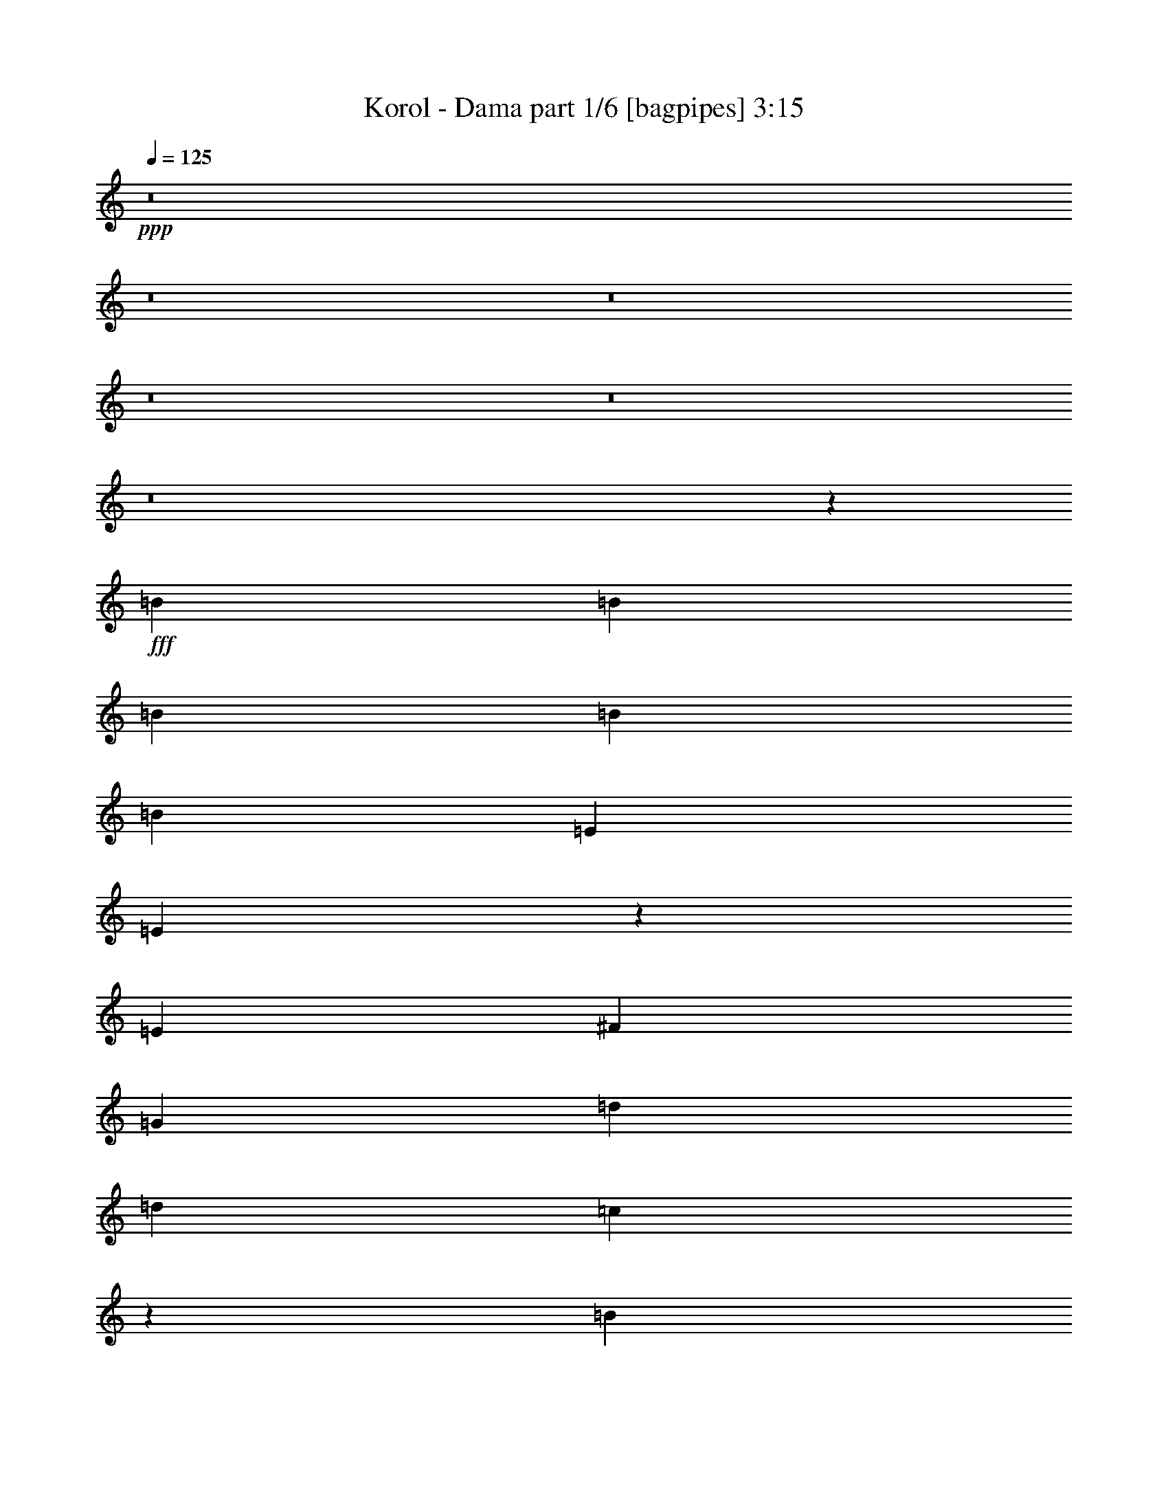 % Produced with Bruzo's Transcoding Environment
% Transcribed by  Bruzo

X:1
T:  Korol - Dama part 1/6 [bagpipes] 3:15
Z: Transcribed with BruTE 64
L: 1/4
Q: 125
K: C
+ppp+
z8
z8
z8
z8
z8
z8
z267701/38512
+fff+
[=B6617/9628]
[=B26469/38512]
[=B6617/9628]
[=B26469/38512]
[=B3459/9628]
[=E6617/9628]
[=E38637/38512]
z26933/38512
[=E6617/9628]
[^F26469/38512]
[=G6617/9628]
[=d26469/38512]
[=d2519/2407]
[=c53147/38512]
z12423/38512
[=B6617/9628]
[=B26469/38512]
[=B6617/9628]
[=B26469/38512]
[=B3459/9628]
[=E6617/9628]
[=E1337/1328]
z26797/38512
[=E6617/9628]
[^F26469/38512]
[=G6617/9628]
[=d26469/38512]
[=d2519/2407]
[=c53283/38512]
z12287/38512
[=B6617/9628]
[=B26469/38512]
[=B6617/9628]
[=B26469/38512]
[=B3459/9628]
[=E6617/9628]
[=E38909/38512]
z26661/38512
[=E6617/9628]
[^F26469/38512]
[=G6617/9628]
[=d26469/38512]
[=d2519/2407]
[=c53419/38512]
z419/1328
[=B6617/9628]
[=B26469/38512]
[=B6617/9628]
[=B26469/38512]
[=B6617/9628]
[=E3459/9628]
[=E39045/38512]
z26525/38512
[=E6617/9628]
[^F26469/38512]
[=G6617/9628]
[=G26469/38512]
[=G2519/2407]
[^F12787/9628]
z7211/19256
[=e39101/38512]
[=d3459/9628]
[=e6617/9628]
[=d26469/38512]
[=e1579/4814]
[=e3459/9628]
[=d12633/38512]
[=e12971/19256]
z40831/38512
[=e39101/38512]
[=d3459/9628]
[=e6617/9628]
[=e26469/38512]
[=a39101/38512]
[=g2519/2407]
[=d26469/38512]
[=e39101/38512]
[=e20243/19256]
z52755/38512
[=d26469/38512]
[=e6617/9628]
[=g26469/38512]
[=e26589/19256]
z79285/19256
[=e39101/38512]
[=d3459/9628]
[=e6617/9628]
[=d26469/38512]
[=e1579/4814]
[=e3459/9628]
[=d12633/38512]
[=e13107/19256]
z40559/38512
[=e39101/38512]
[=d3459/9628]
[=e6617/9628]
[=e26469/38512]
[=a39101/38512]
[=g2519/2407]
[=d26469/38512]
[=e39101/38512]
[=e20379/19256]
z52483/38512
[=d26469/38512]
[=e6617/9628]
[=g26469/38512]
[=e26725/19256]
z8
z8
z8
z8
z8
z8
z107125/19256
[=B26469/38512]
[=B6617/9628]
[=B26469/38512]
[=B6617/9628]
[=B12633/38512]
[=E6617/9628]
[=E40337/38512]
z6609/9628
[=E26469/38512]
[^F6617/9628]
[=G26469/38512]
[=d6617/9628]
[=d39101/38512]
[=c6555/4814]
z14333/38512
[=B26469/38512]
[=B6617/9628]
[=B26469/38512]
[=B6617/9628]
[=B12633/38512]
[=E6617/9628]
[=E40473/38512]
z6575/9628
[=E26469/38512]
[^F6617/9628]
[=G26469/38512]
[=d6617/9628]
[=d39101/38512]
[=c3286/2407]
z14197/38512
[=B26469/38512]
[=B6617/9628]
[=B26469/38512]
[=B6617/9628]
[=B12633/38512]
[=E6617/9628]
[=E40609/38512]
z6541/9628
[=E26469/38512]
[^F6617/9628]
[=G26469/38512]
[=d6617/9628]
[=d39101/38512]
[=c6589/4814]
z14061/38512
[=B26469/38512]
[=B6617/9628]
[=B26469/38512]
[=B6617/9628]
[=B26469/38512]
[=E1579/4814]
[=E1405/1328]
z6507/9628
[=E26469/38512]
[^F6617/9628]
[=G26469/38512]
[=G6617/9628]
[=G39101/38512]
[^F3303/2407]
z13925/38512
[=e39101/38512]
[=d3459/9628]
[=e26469/38512]
[=d6617/9628]
[=e12633/38512]
[=e3459/9628]
[=d1579/4814]
[=e26439/38512]
z20167/19256
[=e39101/38512]
[=d12633/38512]
[=e6617/9628]
[=e26469/38512]
[=a2519/2407]
[=g39101/38512]
[=d26469/38512]
[=e2519/2407]
[=e2411/2407]
z26731/19256
[=d26469/38512]
[=e6617/9628]
[=g26469/38512]
[=e52471/38512]
z1919/464
[=e2519/2407]
[=d12633/38512]
[=e6617/9628]
[=d26469/38512]
[=e3459/9628]
[=e1579/4814]
[=d3459/9628]
[=e26711/38512]
z38859/38512
[=e2519/2407]
[=d12633/38512]
[=e6617/9628]
[=e26469/38512]
[=a2519/2407]
[=g39101/38512]
[=d26469/38512]
[=e2519/2407]
[=e2428/2407]
z26595/19256
[=d26469/38512]
[=e6617/9628]
[=g26469/38512]
[=e52743/38512]
z185473/38512
[=e26469/38512]
[=d6617/9628]
[=B26469/38512]
[=d6617/9628]
[=B26469/38512]
[=d6617/9628]
[=e26469/38512]
[=d2519/2407]
[=A65529/38512]
z132383/38512
[=d26469/38512]
[=d6617/9628]
[=B26469/38512]
[=d6617/9628]
[=B26469/38512]
[=d6617/9628]
[=e26469/38512]
[=d6617/9628]
[=A39703/19256]
[=g52937/38512]
[=g52937/38512]
[=e39101/38512]
[=d3459/9628]
[=e6617/9628]
[=d26469/38512]
[=e1579/4814]
[=e3459/9628]
[=d12633/38512]
[=e26051/38512]
z20361/19256
[=e39101/38512]
[=d3459/9628]
[=e6617/9628]
[=e26469/38512]
[=a39101/38512]
[=g2519/2407]
[=d26469/38512]
[=e39101/38512]
[=e40595/38512]
z26323/19256
[=d26469/38512]
[=e6617/9628]
[=g26469/38512]
[=e53287/38512]
z158461/38512
[=e39101/38512]
[=d3459/9628]
[=e6617/9628]
[=d26469/38512]
[=e1579/4814]
[=e3459/9628]
[=d12633/38512]
[=e26323/38512]
z20225/19256
[=e39101/38512]
[=d3459/9628]
[=e6617/9628]
[=e26469/38512]
[=a39101/38512]
[=g2519/2407]
[=d26469/38512]
[=e39101/38512]
[=e40867/38512]
z903/664
[=d26469/38512]
[=e6617/9628]
[=g25265/38512]
[=e13089/9628]
z8
z8
z8
z8
z8
z8
z8
z8
z55/8

X:2
T:  Korol - Dama part 2/6 [lute] 3:15
Z: Transcribed with BruTE 64
L: 1/4
Q: 125
K: C
+ppp+
+ff+
[=A26469/38512]
[=G6617/9628]
[^F26469/38512]
[=E1579/4814]
[=A26469/38512]
[=A3459/9628]
[=G6617/9628]
[^F26469/38512]
[=E6617/9628]
[=A26469/38512]
[=G6617/9628]
[^F26469/38512]
[=E1579/4814]
[=A26469/38512]
[=A3459/9628]
[=G6617/9628]
[^F26469/38512]
[=E6617/9628]
[=A26469/38512]
[=G6617/9628]
[^F26469/38512]
[=E1579/4814]
[=A26469/38512]
[=A3459/9628]
[=G6617/9628]
[^F26469/38512]
[=E6617/9628]
[=A26469/38512]
[=G6617/9628]
[^F26469/38512]
[=E1579/4814]
[=A26469/38512]
[=A3459/9628]
[=G6617/9628]
[^F26469/38512]
[=E6617/9628]
[=D12633/38512=A12633/38512]
[=E3529/9628=B3529/9628]
z772/2407
[=E66773/38512=B66773/38512]
[=D12633/38512=A12633/38512]
[=E7075/19256=B7075/19256]
z6159/19256
[=E66773/38512=B66773/38512]
[=A26469/38512]
[=G6617/9628]
[^F26469/38512]
[=E1579/4814]
[=A26469/38512]
[=A3459/9628]
[=G6617/9628]
[^F26469/38512]
[=E6617/9628]
[=A26469/38512]
[=G6617/9628]
[^F26469/38512]
[=E1579/4814]
[=A26469/38512]
[=A3459/9628]
[=G6617/9628]
[^F26469/38512]
[=E6617/9628]
[=A26469/38512]
[=G6617/9628]
[^F26469/38512]
[=E1579/4814]
[=A26469/38512]
[=A3459/9628]
[=G6617/9628]
[^F26469/38512]
[=E6617/9628]
[=D12633/38512=A12633/38512]
[=E3597/9628=B3597/9628]
z755/2407
[=E66773/38512=B66773/38512]
[=D12633/38512=A12633/38512]
[=E7211/19256=B7211/19256]
z6023/19256
[=E395/232=B395/232]
[=D3459/9628=A3459/9628]
[=E1579/4814=B1579/4814]
[=E3459/9628=B3459/9628]
[=E12633/38512=B12633/38512]
[=D3459/9628=A3459/9628]
[=E1579/4814=B1579/4814]
[=E3459/9628=B3459/9628]
[=E12633/38512=B12633/38512]
[=D3459/9628=A3459/9628]
[=E1579/4814=B1579/4814]
[=E3459/9628=B3459/9628]
[=E12633/38512=B12633/38512]
[=D3459/9628=A3459/9628]
[=E1579/4814=B1579/4814]
[=E3459/9628=B3459/9628]
[=E12633/38512=B12633/38512]
[=E,6697/38512=B,6697/38512]
z7139/38512
[=E,306/2407=B,306/2407]
z967/4814
[=E,3353/19256=B,3353/19256]
z3565/19256
[=E,4905/38512=B,4905/38512]
z483/2407
[=E,3357/19256=B,3357/19256]
z3561/19256
[=E,4913/38512=B,4913/38512]
z93/464
[=E,/8=B,/8]
z4511/19256
[=E,2461/19256=B,2461/19256]
z7711/38512
[=E,/8=B,/8]
z4511/19256
[=E,85/664=B,85/664]
z3851/19256
[=E,/8=B,/8]
z4511/19256
[=E,4939/38512=B,4939/38512]
z3847/19256
[=E,/8=B,/8]
z4511/19256
[=E,4947/38512=B,4947/38512]
z265/1328
[=E,/8=B,/8]
z4511/19256
[=E,1239/9628=B,1239/9628]
z7677/38512
[=C/8=G/8]
z4511/19256
[=C1241/9628=G1241/9628]
z1917/9628
[=C/8=G/8]
z4511/19256
[=C4973/38512=G4973/38512]
z1915/9628
[=C/8=G/8]
z4511/19256
[=C4981/38512=G4981/38512]
z7651/38512
[=C/8=G/8]
z4511/19256
[=C2495/19256=G2495/19256]
z7643/38512
[=D/8=A/8]
z4511/19256
[=D2499/19256=A2499/19256]
z3817/19256
[=D/8=A/8]
z4511/19256
[=D5007/38512=A5007/38512]
z3813/19256
[=D/8=A/8]
z4511/19256
[=D5015/38512=A5015/38512]
z7617/38512
[=D/8=A/8]
z4511/19256
[=D314/2407=A314/2407]
z7609/38512
[=E,/8=B,/8]
z4511/19256
[=E,629/4814=B,629/4814]
z475/2407
[=E,/8=B,/8]
z4511/19256
[=E,5041/38512=B,5041/38512]
z949/4814
[=E,/8=B,/8]
z4511/19256
[=E,5049/38512=B,5049/38512]
z7583/38512
[=E,/8=B,/8]
z4511/19256
[=E,2529/19256=B,2529/19256]
z7575/38512
[=E,/8=B,/8]
z4511/19256
[=E,2533/19256=B,2533/19256]
z3783/19256
[=E,/8=B,/8]
z4511/19256
[=E,175/1328=B,175/1328]
z3779/19256
[=E,/8=B,/8]
z4511/19256
[=E,5083/38512=B,5083/38512]
z7549/38512
[=E,/8=B,/8]
z4511/19256
[=E,1273/9628=B,1273/9628]
z7541/38512
[=C/8=G/8]
z4511/19256
[=C1275/9628=G1275/9628]
z1883/9628
[=C/8=G/8]
z4511/19256
[=C5109/38512=G5109/38512]
z1881/9628
[=C/8=G/8]
z4511/19256
[=C5117/38512=G5117/38512]
z7515/38512
[=C/8=G/8]
z4511/19256
[=C2563/19256=G2563/19256]
z7507/38512
[=D/8=A/8]
z4511/19256
[=D2567/19256=A2567/19256]
z3749/19256
[=D/8=A/8]
z4511/19256
[=D5143/38512=A5143/38512]
z3745/19256
[=D/8=A/8]
z4511/19256
[=D5151/38512=A5151/38512]
z7481/38512
[=D/8=A/8]
z4511/19256
[=D645/4814=A645/4814]
z7473/38512
[=E/8]
z4511/19256
[=E323/2407]
z933/4814
[=E26469/38512=B26469/38512]
[=E/8]
z4511/19256
[=E5185/38512]
z7447/38512
[=E26469/38512=B26469/38512]
[=E/8]
z4511/19256
[=E2601/19256]
z3715/19256
[=E26469/38512=B26469/38512]
[=E/8]
z4511/19256
[=E5219/38512]
z7413/38512
[=E26469/38512=B26469/38512]
[=C/8=G/8]
z4511/19256
[=C1309/9628=G1309/9628]
z1849/9628
[=C/8=G/8]
z4511/19256
[=C5245/38512=G5245/38512]
z1847/9628
[=C/8=G/8]
z4511/19256
[=C5253/38512=G5253/38512]
z7379/38512
[=C/8=G/8]
z4511/19256
[=C2631/19256=G2631/19256]
z7371/38512
[=D/8=A/8]
z4511/19256
[=D2635/19256=A2635/19256]
z3681/19256
[=D/8=A/8]
z4511/19256
[=D5279/38512=A5279/38512]
z3677/19256
[=D/8=A/8]
z4511/19256
[=D5287/38512=A5287/38512]
z7345/38512
[=D/8=A/8]
z4511/19256
[=D331/2407=A331/2407]
z253/1328
[=E/8]
z4511/19256
[=E663/4814]
z458/2407
[=E26469/38512=B26469/38512]
[=E/8]
z4511/19256
[=E5321/38512]
z7311/38512
[=E26469/38512=B26469/38512]
[=E/8]
z4511/19256
[=E2669/19256]
z3647/19256
[=E26469/38512=B26469/38512]
[=E/8]
z4511/19256
[=E5355/38512]
z7277/38512
[=E26469/38512=B26469/38512]
[=C/8=G/8]
z4511/19256
[=C1343/9628=G1343/9628]
z1815/9628
[=C/8=G/8]
z4511/19256
[=C5381/38512=G5381/38512]
z1813/9628
[=C/8=G/8]
z4511/19256
[=C5389/38512=G5389/38512]
z7243/38512
[=C/8=G/8]
z4511/19256
[=C2699/19256=G2699/19256]
z7235/38512
[=D/8=A/8]
z4511/19256
[=D2703/19256=A2703/19256]
z3613/19256
[=D/8=A/8]
z4511/19256
[=D5415/38512=A5415/38512]
z3609/19256
[=D4817/38512=A4817/38512]
z7815/38512
[=D6627/38512=A6627/38512]
z7209/38512
[=D2413/19256=A2413/19256]
z7807/38512
[=D6635/38512=A6635/38512]
z7201/38512
[=E1579/4814=B1579/4814]
[=E3459/9628=B3459/9628]
[=E12633/38512=B12633/38512]
[=E3459/9628=B3459/9628]
[=E1579/4814=B1579/4814]
[=E3459/9628=B3459/9628]
[=E12633/38512=B12633/38512]
[=E3459/9628=B3459/9628]
[=E1579/4814=B1579/4814]
[=E3459/9628=B3459/9628]
[=E12633/38512=B12633/38512]
[=E3459/9628=B3459/9628]
[=E1579/4814=B1579/4814]
[=E3459/9628=B3459/9628]
[=E12633/38512=B12633/38512]
[=E3459/9628=B3459/9628]
[=E1579/4814=B1579/4814]
[=E3459/9628=B3459/9628]
[=E12633/38512=B12633/38512]
[=E3459/9628=B3459/9628]
[=E1579/4814=B1579/4814]
[=E3459/9628=B3459/9628]
[=E12633/38512=B12633/38512]
[=E3459/9628=B3459/9628]
[=E1579/4814=B1579/4814]
[=E3459/9628=B3459/9628]
[=E12633/38512=B12633/38512]
[=E3459/9628=B3459/9628]
[=E1579/4814=B1579/4814]
[=E3459/9628=B3459/9628]
[=E12633/38512=B12633/38512]
[=E3459/9628=B3459/9628]
[=C1579/4814=G1579/4814]
[=C3459/9628=G3459/9628]
[=C12633/38512=G12633/38512]
[=C3459/9628=G3459/9628]
[=C1579/4814=G1579/4814]
[=C3459/9628=G3459/9628]
[=C12633/38512=G12633/38512]
[=C3459/9628=G3459/9628]
[=C1579/4814=G1579/4814]
[=C3459/9628=G3459/9628]
[=C12633/38512=G12633/38512]
[=C3459/9628=G3459/9628]
[=C1579/4814=G1579/4814]
[=C3459/9628=G3459/9628]
[=C12633/38512=G12633/38512]
[=C3459/9628=G3459/9628]
[=E1579/4814=B1579/4814]
[=E3459/9628=B3459/9628]
[=E12633/38512=B12633/38512]
[=E3459/9628=B3459/9628]
[=E1579/4814=B1579/4814]
[=E3459/9628=B3459/9628]
[=E12633/38512=B12633/38512]
[=E243/664=B243/664]
z6187/19256
[=A,14103/38512=E14103/38512]
z6183/19256
[=A,66773/38512=E66773/38512]
[=E1579/4814=B1579/4814]
[=E3459/9628=B3459/9628]
[=E12633/38512=B12633/38512]
[=E3459/9628=B3459/9628]
[=E1579/4814=B1579/4814]
[=E3459/9628=B3459/9628]
[=E12633/38512=B12633/38512]
[=E3459/9628=B3459/9628]
[=E1579/4814=B1579/4814]
[=E3459/9628=B3459/9628]
[=E12633/38512=B12633/38512]
[=E3459/9628=B3459/9628]
[=E1579/4814=B1579/4814]
[=E3459/9628=B3459/9628]
[=E12633/38512=B12633/38512]
[=E3459/9628=B3459/9628]
[=E1579/4814=B1579/4814]
[=E3459/9628=B3459/9628]
[=E12633/38512=B12633/38512]
[=E3459/9628=B3459/9628]
[=E1579/4814=B1579/4814]
[=E3459/9628=B3459/9628]
[=E12633/38512=B12633/38512]
[=E3459/9628=B3459/9628]
[=E1579/4814=B1579/4814]
[=E3459/9628=B3459/9628]
[=E12633/38512=B12633/38512]
[=E3459/9628=B3459/9628]
[=E1579/4814=B1579/4814]
[=E3459/9628=B3459/9628]
[=E12633/38512=B12633/38512]
[=E3459/9628=B3459/9628]
[=C1579/4814=G1579/4814]
[=C3459/9628=G3459/9628]
[=C12633/38512=G12633/38512]
[=C3459/9628=G3459/9628]
[=C1579/4814=G1579/4814]
[=C3459/9628=G3459/9628]
[=C12633/38512=G12633/38512]
[=C3459/9628=G3459/9628]
[=C1579/4814=G1579/4814]
[=C3459/9628=G3459/9628]
[=C12633/38512=G12633/38512]
[=C3459/9628=G3459/9628]
[=C1579/4814=G1579/4814]
[=C3459/9628=G3459/9628]
[=C12633/38512=G12633/38512]
[=C3459/9628=G3459/9628]
[=E1579/4814=B1579/4814]
[=E3459/9628=B3459/9628]
[=E12633/38512=B12633/38512]
[=E3459/9628=B3459/9628]
[=E1579/4814=B1579/4814]
[=E3459/9628=B3459/9628]
[=E12633/38512=B12633/38512]
[=E7183/19256=B7183/19256]
z6051/19256
[=A,14375/38512=E14375/38512]
z6047/19256
[=A,66773/38512=E66773/38512]
[=A6617/9628]
[=G26469/38512]
[^F6617/9628]
[=E12633/38512]
[=A6617/9628]
[=A12633/38512]
[=G6617/9628]
[^F26469/38512]
[=E6617/9628]
[=A26469/38512]
[=G6617/9628]
[^F26469/38512]
[=E3459/9628]
[=A6617/9628]
[=A12633/38512]
[=G6617/9628]
[^F26469/38512]
[=E6617/9628]
[=A26469/38512]
[=G6617/9628]
[^F26469/38512]
[=E3459/9628]
[=A6617/9628]
[=A12633/38512]
[=G6617/9628]
[^F26469/38512]
[=E6617/9628]
[=D3459/9628=A3459/9628]
[=E6103/19256=B6103/19256]
z14263/38512
[=E2261/1328=B2261/1328]
[=D3459/9628=A3459/9628]
[=E765/2407=B765/2407]
z14229/38512
[=E2261/1328=B2261/1328]
[=A26469/38512]
[=G6617/9628]
[^F26469/38512]
[=E3459/9628]
[=A6617/9628]
[=A12633/38512]
[=G6617/9628]
[^F26469/38512]
[=E6617/9628]
[=A26469/38512]
[=G6617/9628]
[^F26469/38512]
[=E3459/9628]
[=A6617/9628]
[=A12633/38512]
[=G6617/9628]
[^F26469/38512]
[=E6617/9628]
[=A26469/38512]
[=G6617/9628]
[^F26469/38512]
[=E3459/9628]
[=A6617/9628]
[=A12633/38512]
[=G6617/9628]
[^F26469/38512]
[=E6617/9628]
[=D3459/9628=A3459/9628]
[=E6239/19256=B6239/19256]
z13991/38512
[=E2261/1328=B2261/1328]
[=D3459/9628=A3459/9628]
[=E782/2407=B782/2407]
z13957/38512
[=E2261/1328=B2261/1328]
[=D3459/9628=A3459/9628]
[=E12633/38512=B12633/38512]
[=E3459/9628=B3459/9628]
[=E1579/4814=B1579/4814]
[=D3459/9628=A3459/9628]
[=E12633/38512=B12633/38512]
[=E3459/9628=B3459/9628]
[=E1579/4814=B1579/4814]
[=D3459/9628=A3459/9628]
[=E12633/38512=B12633/38512]
[=E3459/9628=B3459/9628]
[=E1579/4814=B1579/4814]
[=D3459/9628=A3459/9628]
[=E12633/38512=B12633/38512]
[=E3459/9628=B3459/9628]
[=E1579/4814=B1579/4814]
[=E,/8=B,/8]
z4511/19256
[=E,5393/38512=B,5393/38512]
z905/4814
[=E,/8=B,/8]
z4511/19256
[=E,5401/38512=B,5401/38512]
z7231/38512
[=E,/8=B,/8]
z4511/19256
[=E,2705/19256=B,2705/19256]
z7223/38512
[=E,/8=B,/8]
z3909/19256
[=E,3311/19256=B,3311/19256]
z3607/19256
[=E,4821/38512=B,4821/38512]
z1953/9628
[=E,3315/19256=B,3315/19256]
z3603/19256
[=E,4829/38512=B,4829/38512]
z7803/38512
[=E,6639/38512=B,6639/38512]
z7197/38512
[=E,2419/19256=B,2419/19256]
z7795/38512
[=E,6647/38512=B,6647/38512]
z7189/38512
[=E,2423/19256=B,2423/19256]
z3893/19256
[=E,416/2407=B,416/2407]
z1795/9628
[=C4855/38512=G4855/38512]
z3889/19256
[=C833/4814=G833/4814]
z1793/9628
[=C4863/38512=G4863/38512]
z7769/38512
[=C6673/38512=G6673/38512]
z247/1328
[=C21/166=G21/166]
z7761/38512
[=C6681/38512=G6681/38512]
z7155/38512
[=C305/2407=G305/2407]
z969/4814
[=C3345/19256=G3345/19256]
z3573/19256
[=D4889/38512=A4889/38512]
z484/2407
[=D3349/19256=A3349/19256]
z43/232
[=D59/464=A59/464]
z7735/38512
[=D6707/38512=A6707/38512]
z7129/38512
[=D2453/19256=A2453/19256]
z7727/38512
[=D6715/38512=A6715/38512]
z7121/38512
[=D2457/19256=A2457/19256]
z3859/19256
[=D/8=A/8]
z4511/19256
[=E,4923/38512=B,4923/38512]
z3855/19256
[=E,/8=B,/8]
z4511/19256
[=E,4931/38512=B,4931/38512]
z7701/38512
[=E,/8=B,/8]
z4511/19256
[=E,1235/9628=B,1235/9628]
z7693/38512
[=E,/8=B,/8]
z4511/19256
[=E,1237/9628=B,1237/9628]
z1921/9628
[=E,/8=B,/8]
z4511/19256
[=E,4957/38512=B,4957/38512]
z1919/9628
[=E,/8=B,/8]
z4511/19256
[=E,4965/38512=B,4965/38512]
z7667/38512
[=E,/8=B,/8]
z4511/19256
[=E,2487/19256=B,2487/19256]
z7659/38512
[=E,/8=B,/8]
z4511/19256
[=E,2491/19256=B,2491/19256]
z3825/19256
[=E,/8=B,/8]
z4511/19256
[=C4991/38512=G4991/38512]
z3821/19256
[=C/8=G/8]
z4511/19256
[=C4999/38512=G4999/38512]
z7633/38512
[=C/8=G/8]
z4511/19256
[=C313/2407=G313/2407]
z7625/38512
[=C/8=G/8]
z4511/19256
[=C627/4814=G627/4814]
z476/2407
[=C/8=G/8]
z4511/19256
[=D5025/38512=A5025/38512]
z951/4814
[=D/8=A/8]
z4511/19256
[=D5033/38512=A5033/38512]
z7599/38512
[=D/8=A/8]
z4511/19256
[=D2521/19256=A2521/19256]
z7591/38512
[=D/8=A/8]
z4511/19256
[=D2525/19256=A2525/19256]
z3791/19256
[=D/8=A/8]
z4511/19256
[=E5059/38512]
z3787/19256
[=E/8]
z4511/19256
[=E6617/9628=B6617/9628]
[=E1269/9628]
z7557/38512
[=E/8]
z4511/19256
[=E6617/9628=B6617/9628]
[=E5093/38512]
z65/332
[=E/8]
z4511/19256
[=E6617/9628=B6617/9628]
[=E2555/19256]
z7523/38512
[=E/8]
z4511/19256
[=E6617/9628=B6617/9628]
[=C5127/38512=G5127/38512]
z3753/19256
[=C/8=G/8]
z4511/19256
[=C5135/38512=G5135/38512]
z7497/38512
[=C/8=G/8]
z4511/19256
[=C643/4814=G643/4814]
z7489/38512
[=C/8=G/8]
z4511/19256
[=C322/2407=G322/2407]
z935/4814
[=C/8=G/8]
z4511/19256
[=D5161/38512=A5161/38512]
z467/2407
[=D/8=A/8]
z4511/19256
[=D5169/38512=A5169/38512]
z7463/38512
[=D/8=A/8]
z4511/19256
[=D2589/19256=A2589/19256]
z7455/38512
[=D/8=A/8]
z4511/19256
[=D2593/19256=A2593/19256]
z3723/19256
[=D/8=A/8]
z4511/19256
[=E5195/38512]
z3719/19256
[=E/8]
z4511/19256
[=E6617/9628=B6617/9628]
[=E1303/9628]
z7421/38512
[=E/8]
z4511/19256
[=E6617/9628=B6617/9628]
[=E63/464]
z1851/9628
[=E/8]
z4511/19256
[=E6617/9628=B6617/9628]
[=E2623/19256]
z89/464
[=E/8]
z4511/19256
[=E6617/9628=B6617/9628]
[=C5263/38512=G5263/38512]
z3685/19256
[=C/8=G/8]
z4511/19256
[=C5271/38512=G5271/38512]
z7361/38512
[=C/8=G/8]
z4511/19256
[=C330/2407=G330/2407]
z7353/38512
[=C/8=G/8]
z4511/19256
[=C661/4814=G661/4814]
z459/2407
[=C/8=G/8]
z4511/19256
[=D5297/38512=A5297/38512]
z917/4814
[=D/8=A/8]
z4511/19256
[=D5305/38512=A5305/38512]
z7327/38512
[=D/8=A/8]
z4511/19256
[=D2657/19256=A2657/19256]
z7319/38512
[=D/8=A/8]
z4511/19256
[=D2661/19256=A2661/19256]
z3655/19256
[=D/8=A/8]
z4511/19256
[=E12633/38512=B12633/38512]
[=E3459/9628=B3459/9628]
[=E1579/4814=B1579/4814]
[=E3459/9628=B3459/9628]
[=E12633/38512=B12633/38512]
[=E3459/9628=B3459/9628]
[=E1579/4814=B1579/4814]
[=E3459/9628=B3459/9628]
[=E12633/38512=B12633/38512]
[=E3459/9628=B3459/9628]
[=E1579/4814=B1579/4814]
[=E3459/9628=B3459/9628]
[=E12633/38512=B12633/38512]
[=E3459/9628=B3459/9628]
[=E1579/4814=B1579/4814]
[=E3459/9628=B3459/9628]
[=E12633/38512=B12633/38512]
[=E3459/9628=B3459/9628]
[=E1579/4814=B1579/4814]
[=E12633/38512=B12633/38512]
[=E3459/9628=B3459/9628]
[=E1579/4814=B1579/4814]
[=E3459/9628=B3459/9628]
[=E12633/38512=B12633/38512]
[=E3459/9628=B3459/9628]
[=E1579/4814=B1579/4814]
[=E3459/9628=B3459/9628]
[=E12633/38512=B12633/38512]
[=E3459/9628=B3459/9628]
[=E1579/4814=B1579/4814]
[=E3459/9628=B3459/9628]
[=E12633/38512=B12633/38512]
[=C3459/9628=G3459/9628]
[=C1579/4814=G1579/4814]
[=C3459/9628=G3459/9628]
[=C12633/38512=G12633/38512]
[=C3459/9628=G3459/9628]
[=C1579/4814=G1579/4814]
[=C3459/9628=G3459/9628]
[=C12633/38512=G12633/38512]
[=C3459/9628=G3459/9628]
[=C1579/4814=G1579/4814]
[=C3459/9628=G3459/9628]
[=C12633/38512=G12633/38512]
[=C3459/9628=G3459/9628]
[=C1579/4814=G1579/4814]
[=C3459/9628=G3459/9628]
[=C12633/38512=G12633/38512]
[=E3459/9628=B3459/9628]
[=E1579/4814=B1579/4814]
[=E3459/9628=B3459/9628]
[=E12633/38512=B12633/38512]
[=E3459/9628=B3459/9628]
[=E1579/4814=B1579/4814]
[=E3459/9628=B3459/9628]
[=E1523/4814=B1523/4814]
z14285/38512
[=A,762/2407=E762/2407]
z43/116
[=A,395/232=E395/232]
[=E3459/9628=B3459/9628]
[=E1579/4814=B1579/4814]
[=E3459/9628=B3459/9628]
[=E12633/38512=B12633/38512]
[=E3459/9628=B3459/9628]
[=E1579/4814=B1579/4814]
[=E3459/9628=B3459/9628]
[=E12633/38512=B12633/38512]
[=E3459/9628=B3459/9628]
[=E1579/4814=B1579/4814]
[=E3459/9628=B3459/9628]
[=E12633/38512=B12633/38512]
[=E3459/9628=B3459/9628]
[=E1579/4814=B1579/4814]
[=E3459/9628=B3459/9628]
[=E12633/38512=B12633/38512]
[=E3459/9628=B3459/9628]
[=E1579/4814=B1579/4814]
[=E3459/9628=B3459/9628]
[=E12633/38512=B12633/38512]
[=E3459/9628=B3459/9628]
[=E1579/4814=B1579/4814]
[=E3459/9628=B3459/9628]
[=E12633/38512=B12633/38512]
[=E3459/9628=B3459/9628]
[=E1579/4814=B1579/4814]
[=E3459/9628=B3459/9628]
[=E12633/38512=B12633/38512]
[=E3459/9628=B3459/9628]
[=E1579/4814=B1579/4814]
[=E3459/9628=B3459/9628]
[=E12633/38512=B12633/38512]
[=C3459/9628=G3459/9628]
[=C1579/4814=G1579/4814]
[=C3459/9628=G3459/9628]
[=C12633/38512=G12633/38512]
[=C3459/9628=G3459/9628]
[=C1579/4814=G1579/4814]
[=C3459/9628=G3459/9628]
[=C12633/38512=G12633/38512]
[=C3459/9628=G3459/9628]
[=C1579/4814=G1579/4814]
[=C3459/9628=G3459/9628]
[=C12633/38512=G12633/38512]
[=C3459/9628=G3459/9628]
[=C1579/4814=G1579/4814]
[=C3459/9628=G3459/9628]
[=C12633/38512=G12633/38512]
[=E3459/9628=B3459/9628]
[=E1579/4814=B1579/4814]
[=E3459/9628=B3459/9628]
[=E12633/38512=B12633/38512]
[=E3459/9628=B3459/9628]
[=E1579/4814=B1579/4814]
[=E3459/9628=B3459/9628]
[=E1557/4814=B1557/4814]
z14013/38512
[=A,779/2407=E779/2407]
z3501/9628
[=A,65427/38512=E65427/38512]
z8
z8
z125069/38512
[=D1579/4814=A1579/4814]
[=D3459/9628=A3459/9628]
[=D12633/38512=A12633/38512]
[=D3459/9628=A3459/9628]
[=D1579/4814=A1579/4814]
[=D3459/9628=A3459/9628]
[=D12633/38512=A12633/38512]
[=D3459/9628=A3459/9628]
[=E1579/4814=B1579/4814]
[=E3459/9628=B3459/9628]
[=E12633/38512=B12633/38512]
[=E3459/9628=B3459/9628]
[=E1579/4814=B1579/4814]
[=E3459/9628=B3459/9628]
[=E12633/38512=B12633/38512]
[=E3459/9628=B3459/9628]
[=E1579/4814=B1579/4814]
[=E3459/9628=B3459/9628]
[=E12633/38512=B12633/38512]
[=E3459/9628=B3459/9628]
[=E1579/4814=B1579/4814]
[=E3459/9628=B3459/9628]
[=E12633/38512=B12633/38512]
[=E3459/9628=B3459/9628]
[=E1579/4814=B1579/4814]
[=E3459/9628=B3459/9628]
[=E12633/38512=B12633/38512]
[=E3459/9628=B3459/9628]
[=E1579/4814=B1579/4814]
[=E3459/9628=B3459/9628]
[=E12633/38512=B12633/38512]
[=E3459/9628=B3459/9628]
[=E1579/4814=B1579/4814]
[=E3459/9628=B3459/9628]
[=E12633/38512=B12633/38512]
[=E3459/9628=B3459/9628]
[=E1579/4814=B1579/4814]
[=E3459/9628=B3459/9628]
[=E12633/38512=B12633/38512]
[=E3459/9628=B3459/9628]
[=C1579/4814=G1579/4814]
[=C3459/9628=G3459/9628]
[=C12633/38512=G12633/38512]
[=C3459/9628=G3459/9628]
[=C1579/4814=G1579/4814]
[=C3459/9628=G3459/9628]
[=C12633/38512=G12633/38512]
[=C3459/9628=G3459/9628]
[=C1579/4814=G1579/4814]
[=C3459/9628=G3459/9628]
[=C12633/38512=G12633/38512]
[=C3459/9628=G3459/9628]
[=C1579/4814=G1579/4814]
[=C3459/9628=G3459/9628]
[=C12633/38512=G12633/38512]
[=C3459/9628=G3459/9628]
[=E1579/4814=B1579/4814]
[=E3459/9628=B3459/9628]
[=E12633/38512=B12633/38512]
[=E3459/9628=B3459/9628]
[=E1579/4814=B1579/4814]
[=E3459/9628=B3459/9628]
[=E12633/38512=B12633/38512]
[=E14203/38512=B14203/38512]
z12265/38512
[=A,3553/9628=E3553/9628]
z12257/38512
[=A,66773/38512=E66773/38512]
[=E1579/4814=B1579/4814]
[=E3459/9628=B3459/9628]
[=E12633/38512=B12633/38512]
[=E3459/9628=B3459/9628]
[=E1579/4814=B1579/4814]
[=E3459/9628=B3459/9628]
[=E12633/38512=B12633/38512]
[=E3459/9628=B3459/9628]
[=E1579/4814=B1579/4814]
[=E3459/9628=B3459/9628]
[=E12633/38512=B12633/38512]
[=E3459/9628=B3459/9628]
[=E1579/4814=B1579/4814]
[=E3459/9628=B3459/9628]
[=E12633/38512=B12633/38512]
[=E3459/9628=B3459/9628]
[=E1579/4814=B1579/4814]
[=E3459/9628=B3459/9628]
[=E12633/38512=B12633/38512]
[=E3459/9628=B3459/9628]
[=E1579/4814=B1579/4814]
[=E3459/9628=B3459/9628]
[=E12633/38512=B12633/38512]
[=E3459/9628=B3459/9628]
[=E1579/4814=B1579/4814]
[=E3459/9628=B3459/9628]
[=E12633/38512=B12633/38512]
[=E3459/9628=B3459/9628]
[=E1579/4814=B1579/4814]
[=E3459/9628=B3459/9628]
[=E12633/38512=B12633/38512]
[=E3459/9628=B3459/9628]
[=C1579/4814=G1579/4814]
[=C3459/9628=G3459/9628]
[=C12633/38512=G12633/38512]
[=C3459/9628=G3459/9628]
[=C1579/4814=G1579/4814]
[=C3459/9628=G3459/9628]
[=C12633/38512=G12633/38512]
[=C3459/9628=G3459/9628]
[=C1579/4814=G1579/4814]
[=C3459/9628=G3459/9628]
[=C12633/38512=G12633/38512]
[=C3459/9628=G3459/9628]
[=C1579/4814=G1579/4814]
[=C3459/9628=G3459/9628]
[=C12633/38512=G12633/38512]
[=C1579/4814=G1579/4814]
[=E3459/9628=B3459/9628]
[=E12633/38512=B12633/38512]
[=E3459/9628=B3459/9628]
[=E1579/4814=B1579/4814]
[=E3459/9628=B3459/9628]
[=E12633/38512=B12633/38512]
[=E3459/9628=B3459/9628]
[=E3017/9628=B3017/9628]
z900/2407
[=A,12077/38512=E12077/38512]
z1799/4814
[=A,2261/1328=E2261/1328]
[=A26469/38512]
[=G6617/9628]
[^F26469/38512]
[=E3459/9628]
[=A6617/9628]
[=A12633/38512]
[=G6617/9628]
[^F26469/38512]
[=E6617/9628]
[=A26469/38512]
[=G6617/9628]
[^F26469/38512]
[=E3459/9628]
[=A6617/9628]
[=A12633/38512]
[=G6617/9628]
[^F26469/38512]
[=E6617/9628]
[=A26469/38512]
[=G6617/9628]
[^F26469/38512]
[=E3459/9628]
[=A6617/9628]
[=A12633/38512]
[=G6617/9628]
[^F26469/38512]
[=E6617/9628]
[=D3459/9628=A3459/9628]
[=E12315/38512=B12315/38512]
z7077/19256
[=E2261/1328=B2261/1328]
[=D3459/9628=A3459/9628]
[=E12349/38512=B12349/38512]
z1765/4814
[=E2261/1328=B2261/1328]
[=A26469/38512]
[=G6617/9628]
[^F26469/38512]
[=E3459/9628]
[=A6617/9628]
[=A12633/38512]
[=G6617/9628]
[^F26469/38512]
[=E6617/9628]
[=A26469/38512]
[=G6617/9628]
[^F26469/38512]
[=E3459/9628]
[=A6617/9628]
[=A12633/38512]
[=G6617/9628]
[^F26469/38512]
[=E6617/9628]
[=A26469/38512]
[=G6617/9628]
[^F26469/38512]
[=E3459/9628]
[=A6617/9628]
[=A12633/38512]
[=G6617/9628]
[^F26469/38512]
[=E6617/9628]
[=D3459/9628=A3459/9628]
[=E12587/38512=B12587/38512]
z6941/19256
[=E2261/1328=B2261/1328]
[=D3459/9628=A3459/9628]
[=E12621/38512=B12621/38512]
z1731/4814
[=E2261/1328=B2261/1328]
[=D12633/38512=A12633/38512]
[=E3459/9628=B3459/9628]
[=E1579/4814=B1579/4814]
[=E3459/9628=B3459/9628]
[=D12633/38512=A12633/38512]
[=E3459/9628=B3459/9628]
[=E1579/4814=B1579/4814]
[=E3459/9628=B3459/9628]
[=D12633/38512=A12633/38512]
[=E3459/9628=B3459/9628]
[=E1579/4814=B1579/4814]
[=E3459/9628=B3459/9628]
[=D12633/38512=A12633/38512]
[=E3459/9628=B3459/9628]
[=E1579/4814=B1579/4814]
[=E3459/9628=B3459/9628]
[=D12633/38512=A12633/38512]
[=E3459/9628=B3459/9628]
[=E1579/4814=B1579/4814]
[=E3459/9628=B3459/9628]
[=D12633/38512=A12633/38512]
[=E3459/9628=B3459/9628]
[=E1579/4814=B1579/4814]
[=E3459/9628=B3459/9628]
[=D12633/38512=A12633/38512]
[=E3459/9628=B3459/9628]
[=E1579/4814=B1579/4814]
[=E3459/9628=B3459/9628]
[=D12633/38512=A12633/38512]
[=E3459/9628=B3459/9628]
[=E1579/4814=B1579/4814]
[=D3459/9628=A3459/9628]
[=E105983/19256=B105983/19256]
z25/4

X:3
T:  Korol - Dama part 3/6 [flute] 3:15
Z: Transcribed with BruTE 64
L: 1/4
Q: 125
K: C
+ppp+
z209791/38512
[=B,6845/38512=E,6845/38512-=G,6845/38512-]
[=E,99029/38512=G,99029/38512=B,99029/38512]
[=E,6845/38512^C,6845/38512-=A,6845/38512-]
[^C,99029/38512=E,99029/38512=A,99029/38512]
[=B,6845/38512=E,6845/38512-=G,6845/38512-]
[=E,99029/38512=G,99029/38512=B,99029/38512]
[=E,6845/38512^C,6845/38512-=A,6845/38512-]
[^C,99029/38512=E,99029/38512=A,99029/38512]
[=G,6845/38512=E,6845/38512-=C6845/38512-]
[=E,99029/38512=G,99029/38512=C99029/38512]
[=G,6845/38512-=C6845/38512-=E,6845/38512-]
[=E,50629/19256=G,50629/19256=B,50629/19256=C50629/19256]
z209519/38512
[=E,6845/38512-=B,6845/38512=G,6845/38512-]
[=E,99029/38512=G,99029/38512=B,99029/38512]
[=E,6845/38512=A,6845/38512-^C,6845/38512-]
[^C,99029/38512=E,99029/38512=A,99029/38512]
[=E,6845/38512-=B,6845/38512=G,6845/38512-]
[=E,99029/38512=G,99029/38512=B,99029/38512]
[=E,6845/38512=A,6845/38512-^C,6845/38512-]
[^C,99029/38512=E,99029/38512=A,99029/38512]
[=G,6845/38512=C6845/38512-=E,6845/38512-]
[=E,99029/38512=G,99029/38512=C99029/38512]
[=G,6845/38512-=C6845/38512-=E,6845/38512-]
[=E,50765/19256=G,50765/19256=B,50765/19256=C50765/19256]
z8
z8
z8
z8
z8
z8
z16575/2407
[=B,59/332=E,59/332-=G,59/332-]
[=E,25613/4814=G,25613/4814=B,25613/4814]
[=B,59/332=E,59/332-=G,59/332-]
[=E,25613/4814=G,25613/4814=B,25613/4814]
[=G,59/332=E,59/332-=C59/332-]
[=E,25613/4814=G,25613/4814=C25613/4814]
[=B,59/332=E,59/332-=G,59/332-]
[=E,101245/38512=G,101245/38512=B,101245/38512]
z103659/38512
[=E,59/332-=B,59/332=G,59/332-]
[=E,25613/4814=G,25613/4814=B,25613/4814]
[=E,59/332-=B,59/332=G,59/332-]
[=E,25613/4814=G,25613/4814=B,25613/4814]
[=G,59/332=C59/332-=E,59/332-]
[=E,25613/4814=G,25613/4814=C25613/4814]
[=E,59/332-=B,59/332=G,59/332-]
[=E,101517/38512=G,101517/38512=B,101517/38512]
z103387/38512
[=E,59/332-=B,59/332=G,59/332-]
[=E,49515/19256=G,49515/19256=B,49515/19256]
[=E,59/332=A,59/332-^C,59/332-]
[^C,96999/38512=E,96999/38512=A,96999/38512]
[=B,8875/38512=E,8875/38512-=G,8875/38512-]
[=E,96999/38512=G,96999/38512=B,96999/38512]
[=E,8875/38512=A,8875/38512-^C,8875/38512-]
[^C,96999/38512=E,96999/38512=A,96999/38512]
[=G,959/4814=C959/4814-]
[=E,49101/19256=G,49101/19256=C49101/19256]
[=G,959/4814-=C959/4814-]
[=E,100551/38512=G,100551/38512=B,100551/38512=C100551/38512]
z209399/38512
[=B,959/4814=E,959/4814-]
[=E,49101/19256=G,49101/19256=B,49101/19256]
[=E,959/4814=A,959/4814-]
[^C,49101/19256=E,49101/19256=A,49101/19256]
[=B,959/4814=E,959/4814-]
[=E,49101/19256=G,49101/19256=B,49101/19256]
[=E,959/4814=A,959/4814-]
[^C,49101/19256=E,49101/19256=A,49101/19256]
[=G,959/4814=C959/4814-]
[=E,49101/19256=G,49101/19256=C49101/19256]
[=G,959/4814-=C959/4814-]
[=E,100823/38512=G,100823/38512=B,100823/38512=C100823/38512]
z8
z8
z8
z8
z8
z8
z133555/19256
[=E,6845/38512-=B,6845/38512=G,6845/38512-]
[=E,204903/38512=G,204903/38512=B,204903/38512]
[=E,6845/38512-=B,6845/38512=G,6845/38512-]
[=E,202873/38512=G,202873/38512=B,202873/38512]
[=G,8875/38512=C8875/38512-=E,8875/38512-]
[=E,202873/38512=G,202873/38512=C202873/38512]
[=B,7671/38512=E,7671/38512-]
[=E,50269/19256=G,50269/19256=B,50269/19256]
z103539/38512
[=B,7671/38512=E,7671/38512-]
[=E,204077/38512=G,204077/38512=B,204077/38512]
[=B,7671/38512=E,7671/38512-]
[=E,204077/38512=G,204077/38512=B,204077/38512]
[=G,7671/38512=C7671/38512-]
[=E,204077/38512=G,204077/38512=C204077/38512]
[=B,7671/38512=E,7671/38512-]
[=E,50405/19256=G,50405/19256=B,50405/19256]
z52047/19256
[=G,59/332=D,59/332-=B,59/332-]
[=D,25613/4814=G,25613/4814=B,25613/4814]
[=A,59/332=D,59/332-^F,59/332-]
[=D,25613/4814^F,25613/4814=A,25613/4814]
[=G,59/332=D,59/332-=B,59/332-]
[=D,25613/4814=G,25613/4814=B,25613/4814]
[=A,59/332=D,59/332-^F,59/332-]
[=D,50541/19256^F,50541/19256=A,50541/19256]
z51911/19256
[=B,59/332=E,59/332-=G,59/332-]
[=E,25613/4814=G,25613/4814=B,25613/4814]
[=B,59/332=E,59/332-=G,59/332-]
[=E,25613/4814=G,25613/4814=B,25613/4814]
[=G,59/332=C59/332-=E,59/332-]
[=E,25613/4814=G,25613/4814=C25613/4814]
[=E,59/332-=B,59/332=G,59/332-]
[=E,50677/19256=G,50677/19256=B,50677/19256]
z12265/38512
[^C,3553/9628=E,3553/9628=A,3553/9628]
z12257/38512
[^C,4051/2407=E,4051/2407=A,4051/2407]
[=E,59/332-=B,59/332=G,59/332-]
[=E,25613/4814=G,25613/4814=B,25613/4814]
[=E,59/332-=B,59/332=G,59/332-]
[=E,25613/4814=G,25613/4814=B,25613/4814]
[=G,59/332=C59/332-=E,59/332-]
[=E,202873/38512=G,202873/38512=C202873/38512]
[=B,8875/38512=E,8875/38512-=G,8875/38512-]
[=E,99219/38512=G,99219/38512=B,99219/38512]
z900/2407
[^C,12077/38512=E,12077/38512=A,12077/38512]
z1799/4814
[^C,2165/1328=E,2165/1328=A,2165/1328]
[=B,8875/38512=E,8875/38512-=G,8875/38512-]
[=E,96999/38512=G,96999/38512=B,96999/38512]
[=E,959/4814=A,959/4814-]
[^C,49101/19256=E,49101/19256=A,49101/19256]
[=B,959/4814=E,959/4814-]
[=E,49101/19256=G,49101/19256=B,49101/19256]
[=E,959/4814=A,959/4814-]
[^C,49101/19256=E,49101/19256=A,49101/19256]
[=G,959/4814=C959/4814-]
[=E,49101/19256=G,49101/19256=C49101/19256]
[=G,959/4814-=C959/4814-]
[=E,25165/9628=G,25165/9628=B,25165/9628=C25165/9628]
z104645/19256
[=B,959/4814=E,959/4814-]
[=E,49101/19256=G,49101/19256=B,49101/19256]
[=E,959/4814=A,959/4814-]
[^C,49101/19256=E,49101/19256=A,49101/19256]
[=B,959/4814=E,959/4814-]
[=E,49101/19256=G,49101/19256=B,49101/19256]
[=E,959/4814=A,959/4814-]
[^C,99029/38512=E,99029/38512=A,99029/38512]
[=G,6845/38512=E,6845/38512-=C6845/38512-]
[=E,99029/38512=G,99029/38512=C99029/38512]
[=G,6845/38512-=E,6845/38512-=C6845/38512-]
[=E,25233/9628=G,25233/9628=B,25233/9628=C25233/9628]
z8
z8
z8
z17/4

X:4
T:  Korol - Dama part 4/6 [horn] 3:15
Z: Transcribed with BruTE 64
L: 1/4
Q: 125
K: C
+ppp+
z52937/9628
+ff+
[=E12633/38512]
[=E3459/9628]
[=E6617/9628=B6617/9628]
[=E12633/38512]
[=E3459/9628]
[=E6617/9628=B6617/9628]
[=A,12633/38512]
[=A,3459/9628]
[=A,6617/9628=E6617/9628]
[=A,12633/38512]
[=A,3459/9628]
[=A,6617/9628=E6617/9628]
[=E12633/38512]
[=E3459/9628]
[=E6617/9628=B6617/9628]
[=E12633/38512]
[=E3459/9628]
[=E6617/9628=B6617/9628]
[=A,12633/38512]
[=A,3459/9628]
[=A,6617/9628=E6617/9628]
[=A,12633/38512]
[=A,3459/9628]
[=A,6617/9628=E6617/9628]
[=C12633/38512]
[=C3459/9628]
[=C6617/9628=G6617/9628]
[=C12633/38512]
[=C3459/9628]
[=C6617/9628=G6617/9628]
[=D12633/38512]
[=D3459/9628]
[=D6617/9628=A6617/9628]
[=D12633/38512]
[=D3459/9628]
[=D6617/9628=A6617/9628]
[=D12633/38512=A12633/38512]
[=E3529/9628=B3529/9628]
z772/2407
[=E66773/38512=B66773/38512]
[=D12633/38512=A12633/38512]
[=E7075/19256=B7075/19256]
z6159/19256
[=E66773/38512=B66773/38512]
[=E12633/38512]
[=E3459/9628]
[=E6617/9628=B6617/9628]
[=E12633/38512]
[=E3459/9628]
[=E6617/9628=B6617/9628]
[=A,12633/38512]
[=A,3459/9628]
[=A,6617/9628=E6617/9628]
[=A,12633/38512]
[=A,3459/9628]
[=A,6617/9628=E6617/9628]
[=E12633/38512]
[=E3459/9628]
[=E6617/9628=B6617/9628]
[=E12633/38512]
[=E3459/9628]
[=E6617/9628=B6617/9628]
[=A,12633/38512]
[=A,3459/9628]
[=A,6617/9628=E6617/9628]
[=A,12633/38512]
[=A,3459/9628]
[=A,6617/9628=E6617/9628]
[=C12633/38512]
[=C3459/9628]
[=C6617/9628=G6617/9628]
[=C12633/38512]
[=C3459/9628]
[=C6617/9628=G6617/9628]
[=D12633/38512]
[=D3459/9628]
[=D6617/9628=A6617/9628]
[=D12633/38512]
[=D3459/9628]
[=D6617/9628=A6617/9628]
[=D12633/38512=A12633/38512]
[=E3597/9628=B3597/9628]
z755/2407
[=E66773/38512=B66773/38512]
[=D12633/38512=A12633/38512]
[=E7211/19256=B7211/19256]
z6023/19256
[=E395/232=B395/232]
[=D3459/9628=A3459/9628]
[=E1579/4814=B1579/4814]
[=E3459/9628=B3459/9628]
[=E12633/38512=B12633/38512]
[=D3459/9628=A3459/9628]
[=E1579/4814=B1579/4814]
[=E3459/9628=B3459/9628]
[=E12633/38512=B12633/38512]
[=D3459/9628=A3459/9628]
[=E1579/4814=B1579/4814]
[=E3459/9628=B3459/9628]
[=E12633/38512=B12633/38512]
[=D3459/9628=A3459/9628]
[=E1579/4814=B1579/4814]
[=E3459/9628=B3459/9628]
[=E12633/38512=B12633/38512]
[=E,6697/38512=B,6697/38512]
z7139/38512
[=E,306/2407=B,306/2407]
z967/4814
[=E,3353/19256=B,3353/19256]
z3565/19256
[=E,4905/38512=B,4905/38512]
z483/2407
[=E,3357/19256=B,3357/19256]
z3561/19256
[=E,4913/38512=B,4913/38512]
z93/464
[=E,/8=B,/8]
z4511/19256
[=E,2461/19256=B,2461/19256]
z7711/38512
[=E,/8=B,/8]
z4511/19256
[=E,85/664=B,85/664]
z3851/19256
[=E,/8=B,/8]
z4511/19256
[=E,4939/38512=B,4939/38512]
z3847/19256
[=E,/8=B,/8]
z4511/19256
[=E,4947/38512=B,4947/38512]
z265/1328
[=E,/8=B,/8]
z4511/19256
[=E,1239/9628=B,1239/9628]
z7677/38512
[=C/8=G/8]
z4511/19256
[=C1241/9628=G1241/9628]
z1917/9628
[=C/8=G/8]
z4511/19256
[=C4973/38512=G4973/38512]
z1915/9628
[=C/8=G/8]
z4511/19256
[=C4981/38512=G4981/38512]
z7651/38512
[=C/8=G/8]
z4511/19256
[=C2495/19256=G2495/19256]
z7643/38512
[=D/8=A/8]
z4511/19256
[=D2499/19256=A2499/19256]
z3817/19256
[=D/8=A/8]
z4511/19256
[=D5007/38512=A5007/38512]
z3813/19256
[=D/8=A/8]
z4511/19256
[=D5015/38512=A5015/38512]
z7617/38512
[=D/8=A/8]
z4511/19256
[=D314/2407=A314/2407]
z7609/38512
[=E,/8=B,/8]
z4511/19256
[=E,629/4814=B,629/4814]
z475/2407
[=E,/8=B,/8]
z4511/19256
[=E,5041/38512=B,5041/38512]
z949/4814
[=E,/8=B,/8]
z4511/19256
[=E,5049/38512=B,5049/38512]
z7583/38512
[=E,/8=B,/8]
z4511/19256
[=E,2529/19256=B,2529/19256]
z7575/38512
[=E,/8=B,/8]
z4511/19256
[=E,2533/19256=B,2533/19256]
z3783/19256
[=E,/8=B,/8]
z4511/19256
[=E,175/1328=B,175/1328]
z3779/19256
[=E,/8=B,/8]
z4511/19256
[=E,5083/38512=B,5083/38512]
z7549/38512
[=E,/8=B,/8]
z4511/19256
[=E,1273/9628=B,1273/9628]
z7541/38512
[=C/8=G/8]
z4511/19256
[=C1275/9628=G1275/9628]
z1883/9628
[=C/8=G/8]
z4511/19256
[=C5109/38512=G5109/38512]
z1881/9628
[=C/8=G/8]
z4511/19256
[=C5117/38512=G5117/38512]
z7515/38512
[=C/8=G/8]
z4511/19256
[=C2563/19256=G2563/19256]
z7507/38512
[=D/8=A/8]
z4511/19256
[=D2567/19256=A2567/19256]
z3749/19256
[=D/8=A/8]
z4511/19256
[=D5143/38512=A5143/38512]
z3745/19256
[=D/8=A/8]
z4511/19256
[=D5151/38512=A5151/38512]
z7481/38512
[=D/8=A/8]
z4511/19256
[=D645/4814=A645/4814]
z7473/38512
[=E,/8=B,/8]
z4511/19256
[=E,323/2407=B,323/2407]
z933/4814
[=E,/8=B,/8]
z4511/19256
[=E,5177/38512=B,5177/38512]
z466/2407
[=E,/8=B,/8]
z4511/19256
[=E,5185/38512=B,5185/38512]
z7447/38512
[=E,/8=B,/8]
z4511/19256
[=E,2597/19256=B,2597/19256]
z7439/38512
[=E,/8=B,/8]
z4511/19256
[=E,2601/19256=B,2601/19256]
z3715/19256
[=E,/8=B,/8]
z4511/19256
[=E,5211/38512=B,5211/38512]
z3711/19256
[=E,/8=B,/8]
z4511/19256
[=E,5219/38512=B,5219/38512]
z7413/38512
[=E,/8=B,/8]
z4511/19256
[=E,1307/9628=B,1307/9628]
z7405/38512
[=C/8=G/8]
z4511/19256
[=C1309/9628=G1309/9628]
z1849/9628
[=C/8=G/8]
z4511/19256
[=C5245/38512=G5245/38512]
z1847/9628
[=C/8=G/8]
z4511/19256
[=C5253/38512=G5253/38512]
z7379/38512
[=C/8=G/8]
z4511/19256
[=C2631/19256=G2631/19256]
z7371/38512
[=D/8=A/8]
z4511/19256
[=D2635/19256=A2635/19256]
z3681/19256
[=D/8=A/8]
z4511/19256
[=D5279/38512=A5279/38512]
z3677/19256
[=D/8=A/8]
z4511/19256
[=D5287/38512=A5287/38512]
z7345/38512
[=D/8=A/8]
z4511/19256
[=D331/2407=A331/2407]
z253/1328
[=E,/8=B,/8]
z4511/19256
[=E,663/4814=B,663/4814]
z458/2407
[=E,/8=B,/8]
z4511/19256
[=E,5313/38512=B,5313/38512]
z915/4814
[=E,/8=B,/8]
z4511/19256
[=E,5321/38512=B,5321/38512]
z7311/38512
[=E,/8=B,/8]
z4511/19256
[=E,2665/19256=B,2665/19256]
z7303/38512
[=E,/8=B,/8]
z4511/19256
[=E,2669/19256=B,2669/19256]
z3647/19256
[=E,/8=B,/8]
z4511/19256
[=E,5347/38512=B,5347/38512]
z3643/19256
[=E,/8=B,/8]
z4511/19256
[=E,5355/38512=B,5355/38512]
z7277/38512
[=E,/8=B,/8]
z4511/19256
[=E,1341/9628=B,1341/9628]
z7269/38512
[=C/8=G/8]
z4511/19256
[=C1343/9628=G1343/9628]
z1815/9628
[=C/8=G/8]
z4511/19256
[=C5381/38512=G5381/38512]
z1813/9628
[=C/8=G/8]
z4511/19256
[=C5389/38512=G5389/38512]
z7243/38512
[=C/8=G/8]
z4511/19256
[=C2699/19256=G2699/19256]
z7235/38512
[=D/8=A/8]
z4511/19256
[=D2703/19256=A2703/19256]
z3613/19256
[=D/8=A/8]
z4511/19256
[=D5415/38512=A5415/38512]
z3609/19256
[=D4817/38512=A4817/38512]
z7815/38512
[=D6627/38512=A6627/38512]
z7209/38512
[=D2413/19256=A2413/19256]
z7807/38512
[=D6635/38512=A6635/38512]
z7201/38512
[=E1579/4814=B1579/4814]
[=E3459/9628=B3459/9628]
[=E12633/38512=B12633/38512]
[=E3459/9628=B3459/9628]
[=E1579/4814=B1579/4814]
[=E3459/9628=B3459/9628]
[=E12633/38512=B12633/38512]
[=E3459/9628=B3459/9628]
[=E1579/4814=B1579/4814]
[=E3459/9628=B3459/9628]
[=E12633/38512=B12633/38512]
[=E3459/9628=B3459/9628]
[=E1579/4814=B1579/4814]
[=E3459/9628=B3459/9628]
[=E12633/38512=B12633/38512]
[=E3459/9628=B3459/9628]
[=E1579/4814=B1579/4814]
[=E3459/9628=B3459/9628]
[=E12633/38512=B12633/38512]
[=E3459/9628=B3459/9628]
[=E1579/4814=B1579/4814]
[=E3459/9628=B3459/9628]
[=E12633/38512=B12633/38512]
[=E3459/9628=B3459/9628]
[=E1579/4814=B1579/4814]
[=E3459/9628=B3459/9628]
[=E12633/38512=B12633/38512]
[=E3459/9628=B3459/9628]
[=E1579/4814=B1579/4814]
[=E3459/9628=B3459/9628]
[=E12633/38512=B12633/38512]
[=E3459/9628=B3459/9628]
[=C1579/4814=G1579/4814]
[=C3459/9628=G3459/9628]
[=C12633/38512=G12633/38512]
[=C3459/9628=G3459/9628]
[=C1579/4814=G1579/4814]
[=C3459/9628=G3459/9628]
[=C12633/38512=G12633/38512]
[=C3459/9628=G3459/9628]
[=C1579/4814=G1579/4814]
[=C3459/9628=G3459/9628]
[=C12633/38512=G12633/38512]
[=C3459/9628=G3459/9628]
[=C1579/4814=G1579/4814]
[=C3459/9628=G3459/9628]
[=C12633/38512=G12633/38512]
[=C3459/9628=G3459/9628]
[=E1579/4814=B1579/4814]
[=E3459/9628=B3459/9628]
[=E12633/38512=B12633/38512]
[=E3459/9628=B3459/9628]
[=E1579/4814=B1579/4814]
[=E3459/9628=B3459/9628]
[=E12633/38512=B12633/38512]
[=E243/664=B243/664]
z6187/19256
[=A,14103/38512=E14103/38512]
z6183/19256
[=A,66773/38512=E66773/38512]
[=E1579/4814=B1579/4814]
[=E3459/9628=B3459/9628]
[=E12633/38512=B12633/38512]
[=E3459/9628=B3459/9628]
[=E1579/4814=B1579/4814]
[=E3459/9628=B3459/9628]
[=E12633/38512=B12633/38512]
[=E3459/9628=B3459/9628]
[=E1579/4814=B1579/4814]
[=E3459/9628=B3459/9628]
[=E12633/38512=B12633/38512]
[=E3459/9628=B3459/9628]
[=E1579/4814=B1579/4814]
[=E3459/9628=B3459/9628]
[=E12633/38512=B12633/38512]
[=E3459/9628=B3459/9628]
[=E1579/4814=B1579/4814]
[=E3459/9628=B3459/9628]
[=E12633/38512=B12633/38512]
[=E3459/9628=B3459/9628]
[=E1579/4814=B1579/4814]
[=E3459/9628=B3459/9628]
[=E12633/38512=B12633/38512]
[=E3459/9628=B3459/9628]
[=E1579/4814=B1579/4814]
[=E3459/9628=B3459/9628]
[=E12633/38512=B12633/38512]
[=E3459/9628=B3459/9628]
[=E1579/4814=B1579/4814]
[=E3459/9628=B3459/9628]
[=E12633/38512=B12633/38512]
[=E3459/9628=B3459/9628]
[=C1579/4814=G1579/4814]
[=C3459/9628=G3459/9628]
[=C12633/38512=G12633/38512]
[=C3459/9628=G3459/9628]
[=C1579/4814=G1579/4814]
[=C3459/9628=G3459/9628]
[=C12633/38512=G12633/38512]
[=C3459/9628=G3459/9628]
[=C1579/4814=G1579/4814]
[=C3459/9628=G3459/9628]
[=C12633/38512=G12633/38512]
[=C3459/9628=G3459/9628]
[=C1579/4814=G1579/4814]
[=C3459/9628=G3459/9628]
[=C12633/38512=G12633/38512]
[=C3459/9628=G3459/9628]
[=E1579/4814=B1579/4814]
[=E3459/9628=B3459/9628]
[=E12633/38512=B12633/38512]
[=E3459/9628=B3459/9628]
[=E1579/4814=B1579/4814]
[=E3459/9628=B3459/9628]
[=E12633/38512=B12633/38512]
[=E7183/19256=B7183/19256]
z6051/19256
[=A,14375/38512=E14375/38512]
z6047/19256
[=A,66773/38512=E66773/38512]
[=E1579/4814]
[=E3459/9628]
[=E26469/38512=B26469/38512]
[=E1579/4814]
[=E3459/9628]
[=E26469/38512=B26469/38512]
[=A,1579/4814]
[=A,12633/38512]
[=A,6617/9628=E6617/9628]
[=A,3459/9628]
[=A,12633/38512]
[=A,6617/9628=E6617/9628]
[=E3459/9628]
[=E12633/38512]
[=E6617/9628=B6617/9628]
[=E3459/9628]
[=E12633/38512]
[=E6617/9628=B6617/9628]
[=A,3459/9628]
[=A,12633/38512]
[=A,6617/9628=E6617/9628]
[=A,3459/9628]
[=A,12633/38512]
[=A,6617/9628=E6617/9628]
[=C3459/9628]
[=C12633/38512]
[=C6617/9628=G6617/9628]
[=C3459/9628]
[=C12633/38512]
[=C6617/9628=G6617/9628]
[=D3459/9628]
[=D12633/38512]
[=D6617/9628=A6617/9628]
[=D3459/9628]
[=D12633/38512]
[=D6617/9628=A6617/9628]
[=D3459/9628=A3459/9628]
[=E6103/19256=B6103/19256]
z14263/38512
[=E2261/1328=B2261/1328]
[=D3459/9628=A3459/9628]
[=E765/2407=B765/2407]
z14229/38512
[=E2261/1328=B2261/1328]
[=E3459/9628]
[=E12633/38512]
[=E6617/9628=B6617/9628]
[=E3459/9628]
[=E12633/38512]
[=E6617/9628=B6617/9628]
[=A,3459/9628]
[=A,12633/38512]
[=A,6617/9628=E6617/9628]
[=A,3459/9628]
[=A,12633/38512]
[=A,6617/9628=E6617/9628]
[=E3459/9628]
[=E12633/38512]
[=E6617/9628=B6617/9628]
[=E3459/9628]
[=E12633/38512]
[=E6617/9628=B6617/9628]
[=A,3459/9628]
[=A,12633/38512]
[=A,6617/9628=E6617/9628]
[=A,3459/9628]
[=A,12633/38512]
[=A,6617/9628=E6617/9628]
[=C3459/9628]
[=C12633/38512]
[=C6617/9628=G6617/9628]
[=C3459/9628]
[=C12633/38512]
[=C6617/9628=G6617/9628]
[=D3459/9628]
[=D12633/38512]
[=D6617/9628=A6617/9628]
[=D3459/9628]
[=D12633/38512]
[=D6617/9628=A6617/9628]
[=D3459/9628=A3459/9628]
[=E6239/19256=B6239/19256]
z13991/38512
[=E2261/1328=B2261/1328]
[=D3459/9628=A3459/9628]
[=E782/2407=B782/2407]
z13957/38512
[=E2261/1328=B2261/1328]
[=D3459/9628=A3459/9628]
[=E12633/38512=B12633/38512]
[=E3459/9628=B3459/9628]
[=E1579/4814=B1579/4814]
[=D3459/9628=A3459/9628]
[=E12633/38512=B12633/38512]
[=E3459/9628=B3459/9628]
[=E1579/4814=B1579/4814]
[=D3459/9628=A3459/9628]
[=E12633/38512=B12633/38512]
[=E3459/9628=B3459/9628]
[=E1579/4814=B1579/4814]
[=D3459/9628=A3459/9628]
[=E12633/38512=B12633/38512]
[=E3459/9628=B3459/9628]
[=E1579/4814=B1579/4814]
[=E,/8=B,/8]
z4511/19256
[=E,5393/38512=B,5393/38512]
z905/4814
[=E,/8=B,/8]
z4511/19256
[=E,5401/38512=B,5401/38512]
z7231/38512
[=E,/8=B,/8]
z4511/19256
[=E,2705/19256=B,2705/19256]
z7223/38512
[=E,/8=B,/8]
z3909/19256
[=E,3311/19256=B,3311/19256]
z3607/19256
[=E,4821/38512=B,4821/38512]
z1953/9628
[=E,3315/19256=B,3315/19256]
z3603/19256
[=E,4829/38512=B,4829/38512]
z7803/38512
[=E,6639/38512=B,6639/38512]
z7197/38512
[=E,2419/19256=B,2419/19256]
z7795/38512
[=E,6647/38512=B,6647/38512]
z7189/38512
[=E,2423/19256=B,2423/19256]
z3893/19256
[=E,416/2407=B,416/2407]
z1795/9628
[=C4855/38512=G4855/38512]
z3889/19256
[=C833/4814=G833/4814]
z1793/9628
[=C4863/38512=G4863/38512]
z7769/38512
[=C6673/38512=G6673/38512]
z247/1328
[=C21/166=G21/166]
z7761/38512
[=C6681/38512=G6681/38512]
z7155/38512
[=C305/2407=G305/2407]
z969/4814
[=C3345/19256=G3345/19256]
z3573/19256
[=D4889/38512=A4889/38512]
z484/2407
[=D3349/19256=A3349/19256]
z43/232
[=D59/464=A59/464]
z7735/38512
[=D6707/38512=A6707/38512]
z7129/38512
[=D2453/19256=A2453/19256]
z7727/38512
[=D6715/38512=A6715/38512]
z7121/38512
[=D2457/19256=A2457/19256]
z3859/19256
[=D/8=A/8]
z4511/19256
[=E,4923/38512=B,4923/38512]
z3855/19256
[=E,/8=B,/8]
z4511/19256
[=E,4931/38512=B,4931/38512]
z7701/38512
[=E,/8=B,/8]
z4511/19256
[=E,1235/9628=B,1235/9628]
z7693/38512
[=E,/8=B,/8]
z4511/19256
[=E,1237/9628=B,1237/9628]
z1921/9628
[=E,/8=B,/8]
z4511/19256
[=E,4957/38512=B,4957/38512]
z1919/9628
[=E,/8=B,/8]
z4511/19256
[=E,4965/38512=B,4965/38512]
z7667/38512
[=E,/8=B,/8]
z4511/19256
[=E,2487/19256=B,2487/19256]
z7659/38512
[=E,/8=B,/8]
z4511/19256
[=E,2491/19256=B,2491/19256]
z3825/19256
[=E,/8=B,/8]
z4511/19256
[=C4991/38512=G4991/38512]
z3821/19256
[=C/8=G/8]
z4511/19256
[=C4999/38512=G4999/38512]
z7633/38512
[=C/8=G/8]
z4511/19256
[=C313/2407=G313/2407]
z7625/38512
[=C/8=G/8]
z4511/19256
[=C627/4814=G627/4814]
z476/2407
[=C/8=G/8]
z4511/19256
[=D5025/38512=A5025/38512]
z951/4814
[=D/8=A/8]
z4511/19256
[=D5033/38512=A5033/38512]
z7599/38512
[=D/8=A/8]
z4511/19256
[=D2521/19256=A2521/19256]
z7591/38512
[=D/8=A/8]
z4511/19256
[=D2525/19256=A2525/19256]
z3791/19256
[=D/8=A/8]
z4511/19256
[=E,5059/38512=B,5059/38512]
z3787/19256
[=E,/8=B,/8]
z4511/19256
[=E,5067/38512=B,5067/38512]
z7565/38512
[=E,/8=B,/8]
z4511/19256
[=E,1269/9628=B,1269/9628]
z7557/38512
[=E,/8=B,/8]
z4511/19256
[=E,1271/9628=B,1271/9628]
z1887/9628
[=E,/8=B,/8]
z4511/19256
[=E,5093/38512=B,5093/38512]
z65/332
[=E,/8=B,/8]
z4511/19256
[=E,5101/38512=B,5101/38512]
z7531/38512
[=E,/8=B,/8]
z4511/19256
[=E,2555/19256=B,2555/19256]
z7523/38512
[=E,/8=B,/8]
z4511/19256
[=E,2559/19256=B,2559/19256]
z3757/19256
[=E,/8=B,/8]
z4511/19256
[=C5127/38512=G5127/38512]
z3753/19256
[=C/8=G/8]
z4511/19256
[=C5135/38512=G5135/38512]
z7497/38512
[=C/8=G/8]
z4511/19256
[=C643/4814=G643/4814]
z7489/38512
[=C/8=G/8]
z4511/19256
[=C322/2407=G322/2407]
z935/4814
[=C/8=G/8]
z4511/19256
[=D5161/38512=A5161/38512]
z467/2407
[=D/8=A/8]
z4511/19256
[=D5169/38512=A5169/38512]
z7463/38512
[=D/8=A/8]
z4511/19256
[=D2589/19256=A2589/19256]
z7455/38512
[=D/8=A/8]
z4511/19256
[=D2593/19256=A2593/19256]
z3723/19256
[=D/8=A/8]
z4511/19256
[=E,5195/38512=B,5195/38512]
z3719/19256
[=E,/8=B,/8]
z4511/19256
[=E,5203/38512=B,5203/38512]
z7429/38512
[=E,/8=B,/8]
z4511/19256
[=E,1303/9628=B,1303/9628]
z7421/38512
[=E,/8=B,/8]
z4511/19256
[=E,45/332=B,45/332]
z1853/9628
[=E,/8=B,/8]
z4511/19256
[=E,63/464=B,63/464]
z1851/9628
[=E,/8=B,/8]
z4511/19256
[=E,5237/38512=B,5237/38512]
z255/1328
[=E,/8=B,/8]
z4511/19256
[=E,2623/19256=B,2623/19256]
z89/464
[=E,/8=B,/8]
z4511/19256
[=E,2627/19256=B,2627/19256]
z3689/19256
[=E,/8=B,/8]
z4511/19256
[=C5263/38512=G5263/38512]
z3685/19256
[=C/8=G/8]
z4511/19256
[=C5271/38512=G5271/38512]
z7361/38512
[=C/8=G/8]
z4511/19256
[=C330/2407=G330/2407]
z7353/38512
[=C/8=G/8]
z4511/19256
[=C661/4814=G661/4814]
z459/2407
[=C/8=G/8]
z4511/19256
[=D5297/38512=A5297/38512]
z917/4814
[=D/8=A/8]
z4511/19256
[=D5305/38512=A5305/38512]
z7327/38512
[=D/8=A/8]
z4511/19256
[=D2657/19256=A2657/19256]
z7319/38512
[=D/8=A/8]
z4511/19256
[=D2661/19256=A2661/19256]
z3655/19256
[=D/8=A/8]
z4511/19256
[=E12633/38512=B12633/38512]
[=E3459/9628=B3459/9628]
[=E1579/4814=B1579/4814]
[=E3459/9628=B3459/9628]
[=E12633/38512=B12633/38512]
[=E3459/9628=B3459/9628]
[=E1579/4814=B1579/4814]
[=E3459/9628=B3459/9628]
[=E12633/38512=B12633/38512]
[=E3459/9628=B3459/9628]
[=E1579/4814=B1579/4814]
[=E3459/9628=B3459/9628]
[=E12633/38512=B12633/38512]
[=E3459/9628=B3459/9628]
[=E1579/4814=B1579/4814]
[=E3459/9628=B3459/9628]
[=E12633/38512=B12633/38512]
[=E3459/9628=B3459/9628]
[=E1579/4814=B1579/4814]
[=E12633/38512=B12633/38512]
[=E3459/9628=B3459/9628]
[=E1579/4814=B1579/4814]
[=E3459/9628=B3459/9628]
[=E12633/38512=B12633/38512]
[=E3459/9628=B3459/9628]
[=E1579/4814=B1579/4814]
[=E3459/9628=B3459/9628]
[=E12633/38512=B12633/38512]
[=E3459/9628=B3459/9628]
[=E1579/4814=B1579/4814]
[=E3459/9628=B3459/9628]
[=E12633/38512=B12633/38512]
[=C3459/9628=G3459/9628]
[=C1579/4814=G1579/4814]
[=C3459/9628=G3459/9628]
[=C12633/38512=G12633/38512]
[=C3459/9628=G3459/9628]
[=C1579/4814=G1579/4814]
[=C3459/9628=G3459/9628]
[=C12633/38512=G12633/38512]
[=C3459/9628=G3459/9628]
[=C1579/4814=G1579/4814]
[=C3459/9628=G3459/9628]
[=C12633/38512=G12633/38512]
[=C3459/9628=G3459/9628]
[=C1579/4814=G1579/4814]
[=C3459/9628=G3459/9628]
[=C12633/38512=G12633/38512]
[=E3459/9628=B3459/9628]
[=E1579/4814=B1579/4814]
[=E3459/9628=B3459/9628]
[=E12633/38512=B12633/38512]
[=E3459/9628=B3459/9628]
[=E1579/4814=B1579/4814]
[=E3459/9628=B3459/9628]
[=E1523/4814=B1523/4814]
z14285/38512
[=A,762/2407=E762/2407]
z43/116
[=A,395/232=E395/232]
[=E3459/9628=B3459/9628]
[=E1579/4814=B1579/4814]
[=E3459/9628=B3459/9628]
[=E12633/38512=B12633/38512]
[=E3459/9628=B3459/9628]
[=E1579/4814=B1579/4814]
[=E3459/9628=B3459/9628]
[=E12633/38512=B12633/38512]
[=E3459/9628=B3459/9628]
[=E1579/4814=B1579/4814]
[=E3459/9628=B3459/9628]
[=E12633/38512=B12633/38512]
[=E3459/9628=B3459/9628]
[=E1579/4814=B1579/4814]
[=E3459/9628=B3459/9628]
[=E12633/38512=B12633/38512]
[=E3459/9628=B3459/9628]
[=E1579/4814=B1579/4814]
[=E3459/9628=B3459/9628]
[=E12633/38512=B12633/38512]
[=E3459/9628=B3459/9628]
[=E1579/4814=B1579/4814]
[=E3459/9628=B3459/9628]
[=E12633/38512=B12633/38512]
[=E3459/9628=B3459/9628]
[=E1579/4814=B1579/4814]
[=E3459/9628=B3459/9628]
[=E12633/38512=B12633/38512]
[=E3459/9628=B3459/9628]
[=E1579/4814=B1579/4814]
[=E3459/9628=B3459/9628]
[=E12633/38512=B12633/38512]
[=C3459/9628=G3459/9628]
[=C1579/4814=G1579/4814]
[=C3459/9628=G3459/9628]
[=C12633/38512=G12633/38512]
[=C3459/9628=G3459/9628]
[=C1579/4814=G1579/4814]
[=C3459/9628=G3459/9628]
[=C12633/38512=G12633/38512]
[=C3459/9628=G3459/9628]
[=C1579/4814=G1579/4814]
[=C3459/9628=G3459/9628]
[=C12633/38512=G12633/38512]
[=C3459/9628=G3459/9628]
[=C1579/4814=G1579/4814]
[=C3459/9628=G3459/9628]
[=C12633/38512=G12633/38512]
[=E3459/9628=B3459/9628]
[=E1579/4814=B1579/4814]
[=E3459/9628=B3459/9628]
[=E12633/38512=B12633/38512]
[=E3459/9628=B3459/9628]
[=E1579/4814=B1579/4814]
[=E3459/9628=B3459/9628]
[=E1557/4814=B1557/4814]
z14013/38512
[=A,779/2407=E779/2407]
z3501/9628
[=A,65427/38512=E65427/38512]
z8
z8
z125069/38512
[=D1579/4814=A1579/4814]
[=D3459/9628=A3459/9628]
[=D12633/38512=A12633/38512]
[=D3459/9628=A3459/9628]
[=D1579/4814=A1579/4814]
[=D3459/9628=A3459/9628]
[=D12633/38512=A12633/38512]
[=D3459/9628=A3459/9628]
[=E1579/4814=B1579/4814]
[=E3459/9628=B3459/9628]
[=E12633/38512=B12633/38512]
[=E3459/9628=B3459/9628]
[=E1579/4814=B1579/4814]
[=E3459/9628=B3459/9628]
[=E12633/38512=B12633/38512]
[=E3459/9628=B3459/9628]
[=E1579/4814=B1579/4814]
[=E3459/9628=B3459/9628]
[=E12633/38512=B12633/38512]
[=E3459/9628=B3459/9628]
[=E1579/4814=B1579/4814]
[=E3459/9628=B3459/9628]
[=E12633/38512=B12633/38512]
[=E3459/9628=B3459/9628]
[=E1579/4814=B1579/4814]
[=E3459/9628=B3459/9628]
[=E12633/38512=B12633/38512]
[=E3459/9628=B3459/9628]
[=E1579/4814=B1579/4814]
[=E3459/9628=B3459/9628]
[=E12633/38512=B12633/38512]
[=E3459/9628=B3459/9628]
[=E1579/4814=B1579/4814]
[=E3459/9628=B3459/9628]
[=E12633/38512=B12633/38512]
[=E3459/9628=B3459/9628]
[=E1579/4814=B1579/4814]
[=E3459/9628=B3459/9628]
[=E12633/38512=B12633/38512]
[=E3459/9628=B3459/9628]
[=C1579/4814=G1579/4814]
[=C3459/9628=G3459/9628]
[=C12633/38512=G12633/38512]
[=C3459/9628=G3459/9628]
[=C1579/4814=G1579/4814]
[=C3459/9628=G3459/9628]
[=C12633/38512=G12633/38512]
[=C3459/9628=G3459/9628]
[=C1579/4814=G1579/4814]
[=C3459/9628=G3459/9628]
[=C12633/38512=G12633/38512]
[=C3459/9628=G3459/9628]
[=C1579/4814=G1579/4814]
[=C3459/9628=G3459/9628]
[=C12633/38512=G12633/38512]
[=C3459/9628=G3459/9628]
[=E1579/4814=B1579/4814]
[=E3459/9628=B3459/9628]
[=E12633/38512=B12633/38512]
[=E3459/9628=B3459/9628]
[=E1579/4814=B1579/4814]
[=E3459/9628=B3459/9628]
[=E12633/38512=B12633/38512]
[=E14203/38512=B14203/38512]
z12265/38512
[=A,3553/9628=E3553/9628]
z12257/38512
[=A,66773/38512=E66773/38512]
[=E1579/4814=B1579/4814]
[=E3459/9628=B3459/9628]
[=E12633/38512=B12633/38512]
[=E3459/9628=B3459/9628]
[=E1579/4814=B1579/4814]
[=E3459/9628=B3459/9628]
[=E12633/38512=B12633/38512]
[=E3459/9628=B3459/9628]
[=E1579/4814=B1579/4814]
[=E3459/9628=B3459/9628]
[=E12633/38512=B12633/38512]
[=E3459/9628=B3459/9628]
[=E1579/4814=B1579/4814]
[=E3459/9628=B3459/9628]
[=E12633/38512=B12633/38512]
[=E3459/9628=B3459/9628]
[=E1579/4814=B1579/4814]
[=E3459/9628=B3459/9628]
[=E12633/38512=B12633/38512]
[=E3459/9628=B3459/9628]
[=E1579/4814=B1579/4814]
[=E3459/9628=B3459/9628]
[=E12633/38512=B12633/38512]
[=E3459/9628=B3459/9628]
[=E1579/4814=B1579/4814]
[=E3459/9628=B3459/9628]
[=E12633/38512=B12633/38512]
[=E3459/9628=B3459/9628]
[=E1579/4814=B1579/4814]
[=E3459/9628=B3459/9628]
[=E12633/38512=B12633/38512]
[=E3459/9628=B3459/9628]
[=C1579/4814=G1579/4814]
[=C3459/9628=G3459/9628]
[=C12633/38512=G12633/38512]
[=C3459/9628=G3459/9628]
[=C1579/4814=G1579/4814]
[=C3459/9628=G3459/9628]
[=C12633/38512=G12633/38512]
[=C3459/9628=G3459/9628]
[=C1579/4814=G1579/4814]
[=C3459/9628=G3459/9628]
[=C12633/38512=G12633/38512]
[=C3459/9628=G3459/9628]
[=C1579/4814=G1579/4814]
[=C3459/9628=G3459/9628]
[=C12633/38512=G12633/38512]
[=C1579/4814=G1579/4814]
[=E3459/9628=B3459/9628]
[=E12633/38512=B12633/38512]
[=E3459/9628=B3459/9628]
[=E1579/4814=B1579/4814]
[=E3459/9628=B3459/9628]
[=E12633/38512=B12633/38512]
[=E3459/9628=B3459/9628]
[=E3017/9628=B3017/9628]
z900/2407
[=A,12077/38512=E12077/38512]
z1799/4814
[=A,2261/1328=E2261/1328]
[=E3459/9628]
[=E12633/38512]
[=E6617/9628=B6617/9628]
[=E3459/9628]
[=E12633/38512]
[=E6617/9628=B6617/9628]
[=A,3459/9628]
[=A,12633/38512]
[=A,6617/9628=E6617/9628]
[=A,3459/9628]
[=A,12633/38512]
[=A,6617/9628=E6617/9628]
[=E3459/9628]
[=E12633/38512]
[=E6617/9628=B6617/9628]
[=E3459/9628]
[=E12633/38512]
[=E6617/9628=B6617/9628]
[=A,3459/9628]
[=A,12633/38512]
[=A,6617/9628=E6617/9628]
[=A,3459/9628]
[=A,12633/38512]
[=A,6617/9628=E6617/9628]
[=C3459/9628]
[=C12633/38512]
[=C6617/9628=G6617/9628]
[=C3459/9628]
[=C12633/38512]
[=C6617/9628=G6617/9628]
[=D3459/9628]
[=D12633/38512]
[=D6617/9628=A6617/9628]
[=D3459/9628]
[=D12633/38512]
[=D6617/9628=A6617/9628]
[=D3459/9628=A3459/9628]
[=E12315/38512=B12315/38512]
z7077/19256
[=E2261/1328=B2261/1328]
[=D3459/9628=A3459/9628]
[=E12349/38512=B12349/38512]
z1765/4814
[=E2261/1328=B2261/1328]
[=E3459/9628]
[=E12633/38512]
[=E6617/9628=B6617/9628]
[=E3459/9628]
[=E12633/38512]
[=E6617/9628=B6617/9628]
[=A,3459/9628]
[=A,12633/38512]
[=A,6617/9628=E6617/9628]
[=A,3459/9628]
[=A,12633/38512]
[=A,6617/9628=E6617/9628]
[=E3459/9628]
[=E12633/38512]
[=E6617/9628=B6617/9628]
[=E3459/9628]
[=E12633/38512]
[=E6617/9628=B6617/9628]
[=A,3459/9628]
[=A,12633/38512]
[=A,6617/9628=E6617/9628]
[=A,3459/9628]
[=A,12633/38512]
[=A,6617/9628=E6617/9628]
[=C3459/9628]
[=C12633/38512]
[=C6617/9628=G6617/9628]
[=C3459/9628]
[=C12633/38512]
[=C6617/9628=G6617/9628]
[=D3459/9628]
[=D12633/38512]
[=D6617/9628=A6617/9628]
[=D3459/9628]
[=D12633/38512]
[=D6617/9628=A6617/9628]
[=D3459/9628=A3459/9628]
[=E12587/38512=B12587/38512]
z6941/19256
[=E2261/1328=B2261/1328]
[=D3459/9628=A3459/9628]
[=E12621/38512=B12621/38512]
z1731/4814
[=E2261/1328=B2261/1328]
[=D12633/38512=A12633/38512]
[=E3459/9628=B3459/9628]
[=E1579/4814=B1579/4814]
[=E3459/9628=B3459/9628]
[=D12633/38512=A12633/38512]
[=E3459/9628=B3459/9628]
[=E1579/4814=B1579/4814]
[=E3459/9628=B3459/9628]
[=D12633/38512=A12633/38512]
[=E3459/9628=B3459/9628]
[=E1579/4814=B1579/4814]
[=E3459/9628=B3459/9628]
[=D12633/38512=A12633/38512]
[=E3459/9628=B3459/9628]
[=E1579/4814=B1579/4814]
[=E3459/9628=B3459/9628]
[=D12633/38512=A12633/38512]
[=E3459/9628=B3459/9628]
[=E1579/4814=B1579/4814]
[=E3459/9628=B3459/9628]
[=D12633/38512=A12633/38512]
[=E3459/9628=B3459/9628]
[=E1579/4814=B1579/4814]
[=E3459/9628=B3459/9628]
[=D12633/38512=A12633/38512]
[=E3459/9628=B3459/9628]
[=E1579/4814=B1579/4814]
[=E3459/9628=B3459/9628]
[=D12633/38512=A12633/38512]
[=E3459/9628=B3459/9628]
[=E1579/4814=B1579/4814]
[=D3459/9628=A3459/9628]
[=E105983/19256=B105983/19256]
z25/4

X:5
T:  Korol - Dama part 5/6 [theorbo] 3:15
Z: Transcribed with BruTE 64
L: 1/4
Q: 125
K: C
+ppp+
z52937/9628
+f+
[=E12633/38512]
[=E3459/9628]
[=E1579/4814]
[=E3459/9628]
[=E12633/38512]
[=E3459/9628]
[=E1579/4814]
[=E3459/9628]
+fff+
[=A,12633/38512]
[=A,3459/9628]
[=A,1579/4814]
[=A,3459/9628]
[=A,12633/38512]
[=A,3459/9628]
[=A,1579/4814]
[=A,3459/9628]
+f+
[=E12633/38512]
[=E3459/9628]
[=E1579/4814]
[=E3459/9628]
[=E12633/38512]
[=E3459/9628]
[=E1579/4814]
[=E3459/9628]
+fff+
[=A,12633/38512]
[=A,3459/9628]
[=A,1579/4814]
[=A,3459/9628]
[=A,12633/38512]
[=A,3459/9628]
[=A,1579/4814]
[=A,3459/9628]
+f+
[=C12633/38512]
[=C3459/9628]
[=C1579/4814]
[=C3459/9628]
[=C12633/38512]
[=C3459/9628]
[=C1579/4814]
[=C3459/9628]
[=D12633/38512]
[=D3459/9628]
[=D1579/4814]
[=D3459/9628]
[=D12633/38512]
[=D3459/9628]
[=D1579/4814]
[=D3459/9628]
[=D12633/38512]
[=E3459/9628]
[=E1579/4814]
[=E3459/9628]
[=E12633/38512]
[=E3459/9628]
[=E1579/4814]
[=E3459/9628]
[=D12633/38512]
[=E3459/9628]
[=E1579/4814]
[=E3459/9628]
[=E12633/38512]
[=E3459/9628]
[=E1579/4814]
[=E3459/9628]
[=E12633/38512]
[=E3459/9628]
[=E1579/4814]
[=E3459/9628]
[=E12633/38512]
[=E3459/9628]
[=E1579/4814]
[=E3459/9628]
+fff+
[=A,12633/38512]
[=A,3459/9628]
[=A,1579/4814]
[=A,3459/9628]
[=A,12633/38512]
[=A,3459/9628]
[=A,1579/4814]
[=A,3459/9628]
+f+
[=E12633/38512]
[=E3459/9628]
[=E1579/4814]
[=E3459/9628]
[=E12633/38512]
[=E3459/9628]
[=E1579/4814]
[=E3459/9628]
+fff+
[=A,12633/38512]
[=A,3459/9628]
[=A,1579/4814]
[=A,3459/9628]
[=A,12633/38512]
[=A,3459/9628]
[=A,1579/4814]
[=A,3459/9628]
+f+
[=C12633/38512]
[=C3459/9628]
[=C1579/4814]
[=C3459/9628]
[=C12633/38512]
[=C3459/9628]
[=C1579/4814]
[=C3459/9628]
[=D12633/38512]
[=D3459/9628]
[=D1579/4814]
[=D3459/9628]
[=D12633/38512]
[=D3459/9628]
[=D1579/4814]
[=D3459/9628]
[=D12633/38512]
[=E3459/9628]
[=E1579/4814]
[=E3459/9628]
[=E12633/38512]
[=E3459/9628]
[=E1579/4814]
[=E3459/9628]
[=D12633/38512]
[=E3459/9628]
[=E1579/4814]
[=E3459/9628]
[=E12633/38512]
[=E1579/4814]
[=E3459/9628]
[=E12633/38512]
[=D3459/9628]
[=E1579/4814]
[=E3459/9628]
[=E12633/38512]
[=D3459/9628]
[=E1579/4814]
[=E3459/9628]
[=E12633/38512]
[=D3459/9628]
[=E1579/4814]
[=E3459/9628]
[=E12633/38512]
[=D3459/9628]
[=E1579/4814]
[=E3459/9628]
[=E12633/38512]
[=E3459/9628]
[=E1579/4814]
[=E3459/9628]
[=E12633/38512]
[=E3459/9628]
[=E1579/4814]
[=E3459/9628]
[=E12633/38512]
[=E3459/9628]
[=E1579/4814]
[=E3459/9628]
[=E12633/38512]
[=E3459/9628]
[=E1579/4814]
[=E3459/9628]
[=E12633/38512]
[=C3459/9628]
[=C1579/4814]
[=C3459/9628]
[=C12633/38512]
[=C3459/9628]
[=C1579/4814]
[=C3459/9628]
[=C12633/38512]
[=D3459/9628]
[=D1579/4814]
[=D3459/9628]
[=D12633/38512]
[=D3459/9628]
[=D1579/4814]
[=D3459/9628]
[=D12633/38512]
[=E3459/9628]
[=E1579/4814]
[=E3459/9628]
[=E12633/38512]
[=E3459/9628]
[=E1579/4814]
[=E3459/9628]
[=E12633/38512]
[=E3459/9628]
[=E1579/4814]
[=E3459/9628]
[=E12633/38512]
[=E3459/9628]
[=E1579/4814]
[=E3459/9628]
[=E12633/38512]
[=C3459/9628]
[=C1579/4814]
[=C3459/9628]
[=C12633/38512]
[=C3459/9628]
[=C1579/4814]
[=C3459/9628]
[=C12633/38512]
[=D3459/9628]
[=D1579/4814]
[=D3459/9628]
[=D12633/38512]
[=D3459/9628]
[=D1579/4814]
[=D3459/9628]
[=D12633/38512]
[=E3459/9628]
[=E1579/4814]
[=E3459/9628]
[=E12633/38512]
[=E3459/9628]
[=E1579/4814]
[=E3459/9628]
[=E12633/38512]
[=E3459/9628]
[=E1579/4814]
[=E3459/9628]
[=E12633/38512]
[=E3459/9628]
[=E1579/4814]
[=E3459/9628]
[=E12633/38512]
[=C3459/9628]
[=C1579/4814]
[=C3459/9628]
[=C12633/38512]
[=C3459/9628]
[=C1579/4814]
[=C3459/9628]
[=C12633/38512]
[=D3459/9628]
[=D1579/4814]
[=D3459/9628]
[=D12633/38512]
[=D3459/9628]
[=D1579/4814]
[=D3459/9628]
[=D12633/38512]
[=E3459/9628]
[=E1579/4814]
[=E3459/9628]
[=E12633/38512]
[=E3459/9628]
[=E1579/4814]
[=E3459/9628]
[=E12633/38512]
[=E3459/9628]
[=E1579/4814]
[=E3459/9628]
[=E12633/38512]
[=E3459/9628]
[=E1579/4814]
[=E3459/9628]
[=E12633/38512]
[=C3459/9628]
[=C1579/4814]
[=C3459/9628]
[=C12633/38512]
[=C3459/9628]
[=C1579/4814]
[=C3459/9628]
[=C12633/38512]
[=D3459/9628]
[=D1579/4814]
[=D3459/9628]
[=D12633/38512]
[=D1579/4814]
[=D3459/9628]
[=D12633/38512]
[=D3459/9628]
[=E1579/4814]
[=E3459/9628]
[=E12633/38512]
[=E3459/9628]
[=E1579/4814]
[=E3459/9628]
[=E12633/38512]
[=E3459/9628]
[=E1579/4814]
[=E3459/9628]
[=E12633/38512]
[=E3459/9628]
[=E1579/4814]
[=E3459/9628]
[=E12633/38512]
[=E3459/9628]
[=E1579/4814]
[=E3459/9628]
[=E12633/38512]
[=E3459/9628]
[=E1579/4814]
[=E3459/9628]
[=E12633/38512]
[=E3459/9628]
[=E1579/4814]
[=E3459/9628]
[=E12633/38512]
[=E3459/9628]
[=E1579/4814]
[=E3459/9628]
[=E12633/38512]
[=E3459/9628]
[=C1579/4814]
[=C3459/9628]
[=C12633/38512]
[=C3459/9628]
[=C1579/4814]
[=C3459/9628]
[=C12633/38512]
[=C3459/9628]
[=C1579/4814]
[=C3459/9628]
[=C12633/38512]
[=C3459/9628]
[=C1579/4814]
[=C3459/9628]
[=C12633/38512]
[=C3459/9628]
[=D1579/4814]
[=D3459/9628]
[=D12633/38512]
[=D3459/9628]
[=D1579/4814]
[=D3459/9628]
[=D12633/38512]
[=D243/664]
z6187/19256
[=A,14103/38512]
z6183/19256
[=A,66773/38512]
[=E1579/4814]
[=E3459/9628]
[=E12633/38512]
[=E3459/9628]
[=E1579/4814]
[=E3459/9628]
[=E12633/38512]
[=E3459/9628]
[=E1579/4814]
[=E3459/9628]
[=E12633/38512]
[=E3459/9628]
[=E1579/4814]
[=E3459/9628]
[=E12633/38512]
[=E3459/9628]
[=E1579/4814]
[=E3459/9628]
[=E12633/38512]
[=E3459/9628]
[=E1579/4814]
[=E3459/9628]
[=E12633/38512]
[=E3459/9628]
[=E1579/4814]
[=E3459/9628]
[=E12633/38512]
[=E3459/9628]
[=E1579/4814]
[=E3459/9628]
[=E12633/38512]
[=E3459/9628]
[=C1579/4814]
[=C3459/9628]
[=C12633/38512]
[=C3459/9628]
[=C1579/4814]
[=C3459/9628]
[=C12633/38512]
[=C3459/9628]
[=C1579/4814]
[=C3459/9628]
[=C12633/38512]
[=C3459/9628]
[=C1579/4814]
[=C3459/9628]
[=C12633/38512]
[=C3459/9628]
[=D1579/4814]
[=D3459/9628]
[=D12633/38512]
[=D3459/9628]
[=D1579/4814]
[=D3459/9628]
[=D12633/38512]
[=D7183/19256]
z6051/19256
[=A,14375/38512]
z6047/19256
[=A,66773/38512]
[=E1579/4814]
[=E3459/9628]
[=E12633/38512]
[=E3459/9628]
[=E1579/4814]
[=E3459/9628]
[=E12633/38512]
[=E3459/9628]
+fff+
[=A,1579/4814]
[=A,12633/38512]
[=A,3459/9628]
[=A,1579/4814]
[=A,3459/9628]
[=A,12633/38512]
[=A,3459/9628]
+f+
[=A,1579/4814]
[=E3459/9628]
[=E12633/38512]
[=E3459/9628]
[=E1579/4814]
[=E3459/9628]
[=E12633/38512]
[=E3459/9628]
[=E1579/4814]
+fff+
[=A,3459/9628]
[=A,12633/38512]
[=A,3459/9628]
[=A,1579/4814]
[=A,3459/9628]
[=A,12633/38512]
[=A,3459/9628]
[=A,1579/4814]
+f+
[=C3459/9628]
[=C12633/38512]
[=C3459/9628]
[=C1579/4814]
[=C3459/9628]
[=C12633/38512]
[=C3459/9628]
[=C1579/4814]
+fff+
[=D3459/9628]
[=D12633/38512]
[=D3459/9628]
[=D1579/4814]
[=D3459/9628]
[=D12633/38512]
[=D3459/9628]
[=D1579/4814]
+f+
[=D3459/9628]
[=E12633/38512]
[=E3459/9628]
[=E1579/4814]
[=E3459/9628]
[=E12633/38512]
[=E3459/9628]
[=E1579/4814]
[=D3459/9628]
[=E12633/38512]
[=E3459/9628]
[=E1579/4814]
[=E3459/9628]
[=E12633/38512]
[=E3459/9628]
[=E1579/4814]
[=E3459/9628]
[=E12633/38512]
[=E3459/9628]
[=E1579/4814]
[=E3459/9628]
[=E12633/38512]
[=E3459/9628]
[=E1579/4814]
+fff+
[=A,3459/9628]
[=A,12633/38512]
[=A,3459/9628]
[=A,1579/4814]
[=A,3459/9628]
[=A,12633/38512]
[=A,3459/9628]
+f+
[=A,1579/4814]
[=E3459/9628]
[=E12633/38512]
[=E3459/9628]
[=E1579/4814]
[=E3459/9628]
[=E12633/38512]
[=E3459/9628]
[=E1579/4814]
+fff+
[=A,3459/9628]
[=A,12633/38512]
[=A,3459/9628]
[=A,1579/4814]
[=A,3459/9628]
[=A,12633/38512]
[=A,3459/9628]
[=A,1579/4814]
+f+
[=C3459/9628]
[=C12633/38512]
[=C3459/9628]
[=C1579/4814]
[=C3459/9628]
[=C12633/38512]
[=C3459/9628]
[=C1579/4814]
+fff+
[=D3459/9628]
[=D12633/38512]
[=D3459/9628]
[=D1579/4814]
[=D3459/9628]
[=D12633/38512]
[=D3459/9628]
[=D1579/4814]
+f+
[=D3459/9628]
[=E12633/38512]
[=E3459/9628]
[=E1579/4814]
[=E3459/9628]
[=E12633/38512]
[=E3459/9628]
[=E1579/4814]
[=D3459/9628]
[=E12633/38512]
[=E3459/9628]
[=E1579/4814]
[=E3459/9628]
[=E12633/38512]
[=E3459/9628]
[=E1579/4814]
[=D3459/9628]
[=E12633/38512]
[=E3459/9628]
[=E1579/4814]
[=D3459/9628]
[=E12633/38512]
[=E3459/9628]
[=E1579/4814]
[=D3459/9628]
[=E12633/38512]
[=E3459/9628]
[=E1579/4814]
[=D3459/9628]
[=E12633/38512]
[=E3459/9628]
[=E1579/4814]
[=E3459/9628]
[=E12633/38512]
[=E3459/9628]
[=E1579/4814]
[=E3459/9628]
[=E12633/38512]
[=E1579/4814]
[=E3459/9628]
[=E12633/38512]
[=E3459/9628]
[=E1579/4814]
[=E3459/9628]
[=E12633/38512]
[=E3459/9628]
[=E1579/4814]
[=E3459/9628]
[=C12633/38512]
[=C3459/9628]
[=C1579/4814]
[=C3459/9628]
[=C12633/38512]
[=C3459/9628]
[=C1579/4814]
[=C3459/9628]
[=D12633/38512]
[=D3459/9628]
[=D1579/4814]
[=D3459/9628]
[=D12633/38512]
[=D3459/9628]
[=D1579/4814]
[=D3459/9628]
[=E12633/38512]
[=E3459/9628]
[=E1579/4814]
[=E3459/9628]
[=E12633/38512]
[=E3459/9628]
[=E1579/4814]
[=E3459/9628]
[=E12633/38512]
[=E3459/9628]
[=E1579/4814]
[=E3459/9628]
[=E12633/38512]
[=E3459/9628]
[=E1579/4814]
[=E3459/9628]
[=C12633/38512]
[=C3459/9628]
[=C1579/4814]
[=C3459/9628]
[=C12633/38512]
[=C3459/9628]
[=C1579/4814]
[=C3459/9628]
[=D12633/38512]
[=D3459/9628]
[=D1579/4814]
[=D3459/9628]
[=D12633/38512]
[=D3459/9628]
[=D1579/4814]
[=D3459/9628]
[=E12633/38512]
[=E3459/9628]
[=E1579/4814]
[=E3459/9628]
[=E12633/38512]
[=E3459/9628]
[=E1579/4814]
[=E3459/9628]
[=E12633/38512]
[=E3459/9628]
[=E1579/4814]
[=E3459/9628]
[=E12633/38512]
[=E3459/9628]
[=E1579/4814]
[=E3459/9628]
[=C12633/38512]
[=C3459/9628]
[=C1579/4814]
[=C3459/9628]
[=C12633/38512]
[=C3459/9628]
[=C1579/4814]
[=C3459/9628]
[=D12633/38512]
[=D3459/9628]
[=D1579/4814]
[=D3459/9628]
[=D12633/38512]
[=D3459/9628]
[=D1579/4814]
[=D3459/9628]
[=E12633/38512]
[=E3459/9628]
[=E1579/4814]
[=E3459/9628]
[=E12633/38512]
[=E3459/9628]
[=E1579/4814]
[=E3459/9628]
[=E12633/38512]
[=E3459/9628]
[=E1579/4814]
[=E3459/9628]
[=E12633/38512]
[=E3459/9628]
[=E1579/4814]
[=E3459/9628]
[=C12633/38512]
[=C3459/9628]
[=C1579/4814]
[=C3459/9628]
[=C12633/38512]
[=C3459/9628]
[=C1579/4814]
[=C3459/9628]
[=D12633/38512]
[=D3459/9628]
[=D1579/4814]
[=D3459/9628]
[=D12633/38512]
[=D3459/9628]
[=D1579/4814]
[=D3459/9628]
[=E12633/38512]
[=E3459/9628]
[=E1579/4814]
[=E3459/9628]
[=E12633/38512]
[=E3459/9628]
[=E1579/4814]
[=E3459/9628]
[=E12633/38512]
[=E3459/9628]
[=E1579/4814]
[=E3459/9628]
[=E12633/38512]
[=E3459/9628]
[=E1579/4814]
[=E3459/9628]
[=E12633/38512]
[=E3459/9628]
[=E1579/4814]
[=E12633/38512]
[=E3459/9628]
[=E1579/4814]
[=E3459/9628]
[=E12633/38512]
[=E3459/9628]
[=E1579/4814]
[=E3459/9628]
[=E12633/38512]
[=E3459/9628]
[=E1579/4814]
[=E3459/9628]
[=E12633/38512]
[=C3459/9628]
[=C1579/4814]
[=C3459/9628]
[=C12633/38512]
[=C3459/9628]
[=C1579/4814]
[=C3459/9628]
[=C12633/38512]
[=C3459/9628]
[=C1579/4814]
[=C3459/9628]
[=C12633/38512]
[=C3459/9628]
[=C1579/4814]
[=C3459/9628]
[=C12633/38512]
[=D3459/9628]
[=D1579/4814]
[=D3459/9628]
[=D12633/38512]
[=D3459/9628]
[=D1579/4814]
[=D3459/9628]
[=D1523/4814]
z14285/38512
[=A,762/2407]
z43/116
[=A,395/232]
[=E3459/9628]
[=E1579/4814]
[=E3459/9628]
[=E12633/38512]
[=E3459/9628]
[=E1579/4814]
[=E3459/9628]
[=E12633/38512]
[=E3459/9628]
[=E1579/4814]
[=E3459/9628]
[=E12633/38512]
[=E3459/9628]
[=E1579/4814]
[=E3459/9628]
[=E12633/38512]
[=E3459/9628]
[=E1579/4814]
[=E3459/9628]
[=E12633/38512]
[=E3459/9628]
[=E1579/4814]
[=E3459/9628]
[=E12633/38512]
[=E3459/9628]
[=E1579/4814]
[=E3459/9628]
[=E12633/38512]
[=E3459/9628]
[=E1579/4814]
[=E3459/9628]
[=E12633/38512]
[=C3459/9628]
[=C1579/4814]
[=C3459/9628]
[=C12633/38512]
[=C3459/9628]
[=C1579/4814]
[=C3459/9628]
[=C12633/38512]
[=C3459/9628]
[=C1579/4814]
[=C3459/9628]
[=C12633/38512]
[=C3459/9628]
[=C1579/4814]
[=C3459/9628]
[=C12633/38512]
[=D3459/9628]
[=D1579/4814]
[=D3459/9628]
[=D12633/38512]
[=D3459/9628]
[=D1579/4814]
[=D3459/9628]
[=D1557/4814]
z14013/38512
[=A,779/2407]
z3501/9628
[=A,395/232]
[=G,52937/9628]
[=D52937/19256]
[=A,3459/9628]
[=G,6617/9628]
[=E39101/38512]
+mp+
[=D26469/38512]
+f+
[=G,52937/9628]
[=D52937/19256]
[=D1579/4814]
[=D3459/9628]
[=D12633/38512]
[=D3459/9628]
[=D1579/4814]
[=D3459/9628]
[=D12633/38512]
[=D3459/9628]
[=E1579/4814]
[=E3459/9628]
[=E12633/38512]
[=E3459/9628]
[=E1579/4814]
[=E3459/9628]
[=E12633/38512]
[=E3459/9628]
[=E1579/4814]
[=E3459/9628]
[=E12633/38512]
[=E3459/9628]
[=E1579/4814]
[=E3459/9628]
[=E12633/38512]
[=E3459/9628]
[=E1579/4814]
[=E3459/9628]
[=E12633/38512]
[=E3459/9628]
[=E1579/4814]
[=E3459/9628]
[=E12633/38512]
[=E3459/9628]
[=E1579/4814]
[=E3459/9628]
[=E12633/38512]
[=E3459/9628]
[=E1579/4814]
[=E3459/9628]
[=E12633/38512]
[=E3459/9628]
[=C1579/4814]
[=C3459/9628]
[=C12633/38512]
[=C3459/9628]
[=C1579/4814]
[=C3459/9628]
[=C12633/38512]
[=C3459/9628]
[=C1579/4814]
[=C3459/9628]
[=C12633/38512]
[=C3459/9628]
[=C1579/4814]
[=C3459/9628]
[=C12633/38512]
[=C3459/9628]
[=D1579/4814]
[=D3459/9628]
[=D12633/38512]
[=D3459/9628]
[=D1579/4814]
[=D3459/9628]
[=D12633/38512]
[=D14203/38512]
z12265/38512
[=A,3553/9628]
z12257/38512
[=A,66773/38512]
[=E1579/4814]
[=E3459/9628]
[=E12633/38512]
[=E3459/9628]
[=E1579/4814]
[=E3459/9628]
[=E12633/38512]
[=E3459/9628]
[=E1579/4814]
[=E3459/9628]
[=E12633/38512]
[=E3459/9628]
[=E1579/4814]
[=E3459/9628]
[=E12633/38512]
[=E3459/9628]
[=E1579/4814]
[=E3459/9628]
[=E12633/38512]
[=E3459/9628]
[=E1579/4814]
[=E3459/9628]
[=E12633/38512]
[=E3459/9628]
[=E1579/4814]
[=E3459/9628]
[=E12633/38512]
[=E3459/9628]
[=E1579/4814]
[=E3459/9628]
[=E12633/38512]
[=E3459/9628]
[=C1579/4814]
[=C3459/9628]
[=C12633/38512]
[=C3459/9628]
[=C1579/4814]
[=C3459/9628]
[=C12633/38512]
[=C3459/9628]
[=C1579/4814]
[=C3459/9628]
[=C12633/38512]
[=C3459/9628]
[=C1579/4814]
[=C3459/9628]
[=C12633/38512]
[=C1579/4814]
[=D3459/9628]
[=D12633/38512]
[=D3459/9628]
[=D1579/4814]
[=D3459/9628]
[=D12633/38512]
[=D3459/9628]
[=D3017/9628]
z900/2407
[=A,12077/38512]
z1799/4814
[=A,2261/1328]
[=E3459/9628]
[=E12633/38512]
[=E3459/9628]
[=E1579/4814]
[=E3459/9628]
[=E12633/38512]
[=E3459/9628]
[=E1579/4814]
+fff+
[=A,3459/9628]
[=A,12633/38512]
[=A,3459/9628]
[=A,1579/4814]
[=A,3459/9628]
[=A,12633/38512]
[=A,3459/9628]
+f+
[=A,1579/4814]
[=E3459/9628]
[=E12633/38512]
[=E3459/9628]
[=E1579/4814]
[=E3459/9628]
[=E12633/38512]
[=E3459/9628]
[=E1579/4814]
+fff+
[=A,3459/9628]
[=A,12633/38512]
[=A,3459/9628]
[=A,1579/4814]
[=A,3459/9628]
[=A,12633/38512]
[=A,3459/9628]
[=A,1579/4814]
+f+
[=C3459/9628]
[=C12633/38512]
[=C3459/9628]
[=C1579/4814]
[=C3459/9628]
[=C12633/38512]
[=C3459/9628]
[=C1579/4814]
+fff+
[=D3459/9628]
[=D12633/38512]
[=D3459/9628]
[=D1579/4814]
[=D3459/9628]
[=D12633/38512]
[=D3459/9628]
[=D1579/4814]
+f+
[=D3459/9628]
[=E12633/38512]
[=E3459/9628]
[=E1579/4814]
[=E3459/9628]
[=E12633/38512]
[=E3459/9628]
[=E1579/4814]
[=D3459/9628]
[=E12633/38512]
[=E3459/9628]
[=E1579/4814]
[=E3459/9628]
[=E12633/38512]
[=E3459/9628]
[=E1579/4814]
[=E3459/9628]
[=E12633/38512]
[=E3459/9628]
[=E1579/4814]
[=E3459/9628]
[=E12633/38512]
[=E3459/9628]
[=E1579/4814]
+fff+
[=A,3459/9628]
[=A,12633/38512]
[=A,3459/9628]
[=A,1579/4814]
[=A,3459/9628]
[=A,12633/38512]
[=A,3459/9628]
+f+
[=A,1579/4814]
[=E3459/9628]
[=E12633/38512]
[=E3459/9628]
[=E1579/4814]
[=E3459/9628]
[=E12633/38512]
[=E3459/9628]
[=E1579/4814]
+fff+
[=A,3459/9628]
[=A,12633/38512]
[=A,3459/9628]
[=A,1579/4814]
[=A,3459/9628]
[=A,12633/38512]
[=A,3459/9628]
[=A,1579/4814]
+f+
[=C3459/9628]
[=C12633/38512]
[=C3459/9628]
[=C1579/4814]
[=C3459/9628]
[=C12633/38512]
[=C3459/9628]
[=C1579/4814]
+fff+
[=D3459/9628]
[=D12633/38512]
[=D3459/9628]
[=D1579/4814]
[=D3459/9628]
[=D12633/38512]
[=D3459/9628]
[=D1579/4814]
+f+
[=D3459/9628]
[=E12633/38512]
[=E3459/9628]
[=E1579/4814]
[=E3459/9628]
[=E12633/38512]
[=E3459/9628]
[=E1579/4814]
[=D3459/9628]
[=E12633/38512]
[=E3459/9628]
[=E1579/4814]
[=E12633/38512]
[=E3459/9628]
[=E1579/4814]
[=E3459/9628]
[=D12633/38512]
[=E3459/9628]
[=E1579/4814]
[=E3459/9628]
[=D12633/38512]
[=E3459/9628]
[=E1579/4814]
[=E3459/9628]
[=D12633/38512]
[=E3459/9628]
[=E1579/4814]
[=E3459/9628]
[=D12633/38512]
[=E3459/9628]
[=E1579/4814]
[=E3459/9628]
[=D12633/38512]
[=E3459/9628]
[=E1579/4814]
[=E3459/9628]
[=D12633/38512]
[=E3459/9628]
[=E1579/4814]
[=E3459/9628]
[=D12633/38512]
[=E3459/9628]
[=E1579/4814]
[=E3459/9628]
[=D12633/38512]
[=E3459/9628]
[=E1579/4814]
[=D3459/9628]
[=E105983/19256]
z25/4

X:6
T:  Korol - Dama part 6/6 [drums] 3:15
Z: Transcribed with BruTE 64
L: 1/4
Q: 125
K: C
+ppp+
+ff+
[=G,12633/38512]
+p+
[=G,3459/9628]
+f+
[=G,1579/4814]
+p+
[=G,3459/9628]
+f+
[=G,12633/38512]
+p+
[=G,3459/9628]
+f+
[=G,1579/4814]
+p+
[=G,3459/9628]
+f+
[=G,12633/38512]
+p+
[=G,3459/9628]
+f+
[=G,1579/4814]
+p+
[=G,3459/9628]
[^A,12633/38512]
+fff+
[=G,3459/9628]
+ff+
[^A,6617/9628=C6617/9628]
+fff+
[=G,12633/38512^A12633/38512]
+mp+
[=G,3459/9628]
+fff+
[=G,1579/4814=C1579/4814]
+p+
[=G,3459/9628]
+fff+
[=G,12633/38512^A12633/38512]
+mp+
[=G,3459/9628]
+fff+
[=G,1579/4814=C1579/4814]
+mp+
[=G,3459/9628]
+fff+
[=G,12633/38512^A12633/38512]
+mp+
[=G,3459/9628]
+fff+
[=G,1579/4814=C1579/4814]
+mp+
[=G,3459/9628]
+fff+
[=G,12633/38512^A12633/38512]
+mp+
[=G,3459/9628]
+fff+
[=G,1579/4814=C1579/4814]
+mp+
[=G,3459/9628]
+fff+
[=G,12633/38512^A12633/38512]
+mp+
[=G,3459/9628]
+fff+
[=G,1579/4814=C1579/4814]
+p+
[=G,3459/9628]
+fff+
[=G,12633/38512^A12633/38512]
+mp+
[=G,3459/9628]
+fff+
[=G,1579/4814=C1579/4814]
+mp+
[=G,3459/9628]
+fff+
[=G,12633/38512^A12633/38512]
+mp+
[=G,3459/9628]
+fff+
[=G,1579/4814=C1579/4814]
+mp+
[=G,3459/9628]
+fff+
[=G,12633/38512^A12633/38512]
+mp+
[=G,3459/9628]
+fff+
[=G,1579/4814=C1579/4814]
+mp+
[=G,3459/9628]
+fff+
[=G,12633/38512^A12633/38512]
+mp+
[=G,3459/9628]
+fff+
[=G,1579/4814=C1579/4814]
+p+
[=G,3459/9628]
+fff+
[=G,12633/38512^A12633/38512]
+mp+
[=G,3459/9628]
+fff+
[=G,1579/4814=C1579/4814]
+mp+
[=G,3459/9628]
+fff+
[=G,12633/38512^A12633/38512]
+mp+
[=G,3459/9628]
+fff+
[=G,1579/4814=C1579/4814]
+mp+
[=G,3459/9628]
+fff+
[=G,12633/38512^A12633/38512]
+mp+
[=G,3459/9628]
+fff+
[=G,1579/4814=C1579/4814]
+mp+
[=G,3459/9628]
+fff+
[=C26469/38512=D26469/38512]
[=G,1579/4814^A1579/4814]
[=G,3459/9628=C3459/9628]
+f+
[=G,12633/38512]
+fff+
[=G,3459/9628^A3459/9628]
[=G,1579/4814=C1579/4814]
[=G,3459/9628^A3459/9628]
[=C12633/38512=D12633/38512]
[=G,3459/9628^A3459/9628]
[=G,1579/4814^A1579/4814]
[=G,3459/9628=C3459/9628]
+f+
[=G,12633/38512]
+fff+
[=G,3459/9628^A3459/9628]
[=G,1579/4814=C1579/4814]
[=G,3459/9628^A3459/9628]
[=D12633/38512^A12633/38512^g12633/38512]
[=G,3459/9628^A3459/9628]
[=G,1579/4814=C1579/4814]
[=G,3459/9628^A3459/9628]
[=G,12633/38512^A12633/38512]
[=G,3459/9628^A3459/9628]
[=G,1579/4814=C1579/4814]
[=G,3459/9628^A3459/9628]
[=G,12633/38512^A12633/38512]
[=G,3459/9628^A3459/9628]
[=G,1579/4814=C1579/4814]
[=G,3459/9628^A3459/9628]
[=G,12633/38512^A12633/38512]
[=G,3459/9628^A3459/9628]
[=G,1579/4814=C1579/4814]
[=G,3459/9628^A3459/9628]
[=G,12633/38512^A12633/38512]
[=G,3459/9628^A3459/9628]
[=G,1579/4814=C1579/4814]
[=G,3459/9628^A3459/9628]
[=G,12633/38512^A12633/38512]
[=G,3459/9628^A3459/9628]
[=G,1579/4814=C1579/4814]
[=G,3459/9628^A3459/9628]
[=G,12633/38512^A12633/38512]
[=G,3459/9628^A3459/9628]
[=G,1579/4814=C1579/4814]
[=G,3459/9628^A3459/9628]
[=G,12633/38512^A12633/38512]
[=G,3459/9628^A3459/9628]
[=G,1579/4814=C1579/4814]
[=G,3459/9628^A3459/9628]
[=G,12633/38512^A12633/38512]
[=G,3459/9628^A3459/9628]
[=G,1579/4814=C1579/4814]
[=G,3459/9628^A3459/9628]
[=G,12633/38512^A12633/38512]
[=G,3459/9628^A3459/9628]
[=G,1579/4814=C1579/4814]
[=G,3459/9628^A3459/9628]
[=G,12633/38512^A12633/38512]
[=G,3459/9628^A3459/9628]
[=G,1579/4814=C1579/4814]
[=G,3459/9628^A3459/9628]
[=G,12633/38512^A12633/38512]
[=G,3459/9628^A3459/9628]
[=G,1579/4814=C1579/4814]
[=G,3459/9628^A3459/9628]
[=C12633/38512=D12633/38512]
[^A3459/9628]
[=G,1579/4814^A1579/4814]
[=G,3459/9628=C3459/9628]
[=G,12633/38512^A12633/38512]
[=G,3459/9628^A3459/9628]
[=G,1579/4814=C1579/4814]
[=G,3459/9628^A3459/9628]
[=C12633/38512=D12633/38512]
[^A3459/9628]
[=G,1579/4814^A1579/4814]
[=G,3459/9628=C3459/9628]
[=G,12633/38512^A12633/38512]
[=G,1579/4814^A1579/4814]
[=G,3459/9628=C3459/9628]
[=G,12633/38512^A12633/38512]
[=G,3459/9628^A3459/9628]
+mp+
[=G,1579/4814]
+fff+
[=G,3459/9628=C3459/9628]
+p+
[=G,12633/38512]
+fff+
[=G,3459/9628^A3459/9628]
+mp+
[=G,1579/4814]
+fff+
[=G,3459/9628=C3459/9628]
+mp+
[=G,12633/38512]
+fff+
[=G,3459/9628^A3459/9628]
+mp+
[=G,1579/4814]
+fff+
[=G,3459/9628=C3459/9628]
+mp+
[=G,12633/38512]
+fff+
[=G,3459/9628^A3459/9628]
+mp+
[=G,1579/4814]
+fff+
[=G,3459/9628=C3459/9628]
+mp+
[=G,12633/38512]
+fff+
[=G,3459/9628^A3459/9628]
+mp+
[=G,1579/4814]
+fff+
[=G,3459/9628=C3459/9628]
+p+
[=G,12633/38512]
+fff+
[=G,3459/9628^A3459/9628]
+mp+
[=G,1579/4814]
+fff+
[=G,3459/9628=C3459/9628]
+mp+
[=G,12633/38512]
+fff+
[=G,3459/9628^A3459/9628]
+mp+
[=G,1579/4814]
+fff+
[=G,3459/9628=C3459/9628]
+mp+
[=G,12633/38512]
+fff+
[=G,3459/9628^A3459/9628]
+mp+
[=G,1579/4814]
+fff+
[=G,3459/9628=C3459/9628]
+mp+
[=G,12633/38512]
+fff+
[=G,3459/9628^A3459/9628]
+mp+
[=G,1579/4814]
+fff+
[=G,3459/9628=C3459/9628]
+p+
[=G,12633/38512]
+fff+
[=G,3459/9628^A3459/9628]
+mp+
[=G,1579/4814]
+fff+
[=G,3459/9628=C3459/9628]
+mp+
[=G,12633/38512]
+fff+
[=G,3459/9628^A3459/9628]
+mp+
[=G,1579/4814]
+fff+
[=G,3459/9628=C3459/9628]
+mp+
[=G,12633/38512]
+fff+
[=G,3459/9628^A3459/9628]
+mp+
[=G,1579/4814]
+fff+
[=G,3459/9628=C3459/9628]
+mp+
[=G,12633/38512]
+fff+
[=G,3459/9628^A3459/9628]
+mp+
[=G,1579/4814]
+fff+
[=G,3459/9628=C3459/9628]
+p+
[=G,12633/38512]
+fff+
[=G,3459/9628^A3459/9628]
+mp+
[=G,1579/4814]
+fff+
[=G,3459/9628=C3459/9628]
+mp+
[=G,12633/38512]
+fff+
[=G,3459/9628^A3459/9628]
+mp+
[=G,1579/4814]
+fff+
[=G,3459/9628=C3459/9628]
+mp+
[=G,12633/38512]
+fff+
[=G,3459/9628^A3459/9628]
+mp+
[=G,1579/4814]
+fff+
[=G,3459/9628=C3459/9628]
+mp+
[=G,12633/38512]
+fff+
[=G,3459/9628^A3459/9628]
+mp+
[=G,1579/4814]
+fff+
[=G,3459/9628=C3459/9628]
+p+
[=G,12633/38512]
+fff+
[=G,3459/9628^A3459/9628]
+mp+
[=G,1579/4814]
+fff+
[=G,3459/9628=C3459/9628]
+mp+
[=G,12633/38512]
+fff+
[=G,3459/9628^A3459/9628]
+mp+
[=G,1579/4814]
+fff+
[=G,3459/9628=C3459/9628]
+mp+
[=G,12633/38512]
+fff+
[=G,3459/9628^A3459/9628]
+mp+
[=G,1579/4814]
+fff+
[=G,3459/9628=C3459/9628]
+mp+
[=G,12633/38512]
+fff+
[=G,3459/9628^A3459/9628]
+mp+
[=G,1579/4814]
+fff+
[=G,3459/9628=C3459/9628]
+p+
[=G,12633/38512]
+fff+
[=G,3459/9628^A3459/9628]
+mp+
[=G,1579/4814]
+fff+
[=G,3459/9628=C3459/9628]
+mp+
[=G,12633/38512]
+fff+
[=G,3459/9628^A3459/9628]
+mp+
[=G,1579/4814]
+fff+
[=G,3459/9628=C3459/9628]
+mp+
[=G,12633/38512]
+fff+
[=G,3459/9628^A3459/9628]
+mp+
[=G,1579/4814]
+fff+
[=G,3459/9628=C3459/9628]
+mp+
[=G,12633/38512]
+fff+
[=G,3459/9628^A3459/9628]
+mp+
[=G,1579/4814]
+fff+
[=G,3459/9628=C3459/9628]
+p+
[=G,12633/38512]
+fff+
[=G,3459/9628^A3459/9628]
+mp+
[=G,1579/4814]
+fff+
[=G,3459/9628=C3459/9628]
+mp+
[=G,12633/38512]
+fff+
[=G,3459/9628^A3459/9628]
+mp+
[=G,1579/4814]
+fff+
[=G,3459/9628=C3459/9628]
+mp+
[=G,12633/38512]
+fff+
[=G,3459/9628^A3459/9628]
+mp+
[=G,1579/4814]
+fff+
[=G,3459/9628=C3459/9628]
+mp+
[=G,12633/38512]
+fff+
[=G,3459/9628^A3459/9628]
+mp+
[=G,1579/4814]
+fff+
[=G,3459/9628=C3459/9628]
+p+
[=G,12633/38512]
+fff+
[=G,3459/9628^A3459/9628]
+mp+
[=G,1579/4814]
+fff+
[=G,3459/9628=C3459/9628]
+mp+
[=G,12633/38512]
+fff+
[=G,3459/9628^A3459/9628]
+mp+
[=G,1579/4814]
+fff+
[=G,3459/9628=C3459/9628]
+mp+
[=G,12633/38512]
+fff+
[=G,3459/9628^A3459/9628]
+mp+
[=G,1579/4814]
+fff+
[=G,3459/9628=C3459/9628]
+mp+
[=G,12633/38512]
+fff+
[=G,3459/9628^A3459/9628]
+mp+
[=G,1579/4814]
+fff+
[=G,3459/9628=C3459/9628]
+p+
[=G,12633/38512]
+fff+
[=G,3459/9628^A3459/9628]
+mp+
[=G,1579/4814]
+fff+
[=G,3459/9628=C3459/9628]
+mp+
[=G,12633/38512]
+fff+
[=D6617/9628^A6617/9628^g6617/9628]
[^A,26469/38512=C26469/38512]
[=G,1579/4814=C1579/4814^A1579/4814]
+f+
[=G,3459/9628=C3459/9628]
+ff+
[=G,3459/19256=C3459/19256]
+f+
[=C5715/38512]
[=G,3459/19256=C3459/19256]
[=C3459/19256]
+fff+
[=D6617/9628^A6617/9628^g6617/9628]
[=C12633/38512=G12633/38512]
+f+
[=G3459/9628]
+fff+
[=G1579/4814^A1579/4814]
+f+
[=G3459/9628]
+fff+
[^A,12633/38512=C12633/38512]
+f+
[=G3459/9628]
+fff+
[=G1579/4814^A1579/4814]
+f+
[=G3459/9628]
+fff+
[=C12633/38512=G12633/38512]
+ff+
[=G3459/9628]
+fff+
[=G1579/4814^A1579/4814]
+ff+
[=G3459/9628]
+fff+
[^A,12633/38512=C12633/38512]
+ff+
[=G3459/9628]
+fff+
[=G1579/4814^A1579/4814]
+f+
[=G3459/9628]
+fff+
[=C12633/38512=G12633/38512]
+f+
[=G3459/9628]
+fff+
[=G1579/4814^A1579/4814]
+f+
[=G3459/9628]
+fff+
[^A,12633/38512=C12633/38512=G12633/38512]
+f+
[=G3459/9628]
+fff+
[=G1579/4814^A1579/4814]
+f+
[=G3459/9628]
+fff+
[=C12633/38512=G12633/38512]
+ff+
[=G3459/9628]
+fff+
[=G1579/4814^A1579/4814]
+ff+
[=G3459/9628]
+fff+
[^A,12633/38512=C12633/38512]
+ff+
[=G3459/9628]
+fff+
[=D1579/4814^A1579/4814^g1579/4814]
+f+
[=G3459/9628]
+fff+
[=C12633/38512=G12633/38512]
+f+
[=G3459/9628]
+fff+
[=G1579/4814^A1579/4814]
+f+
[=G3459/9628]
+fff+
[=C12633/38512=G12633/38512]
+f+
[=G3459/9628]
+fff+
[=G1579/4814^A1579/4814]
+f+
[=G3459/9628]
+fff+
[=C12633/38512=G12633/38512]
+ff+
[=G3459/9628]
+fff+
[=G1579/4814^A1579/4814]
+ff+
[=G3459/9628]
+fff+
[^A,12633/38512=C12633/38512]
+ff+
[=G3459/9628]
+fff+
[=D1579/4814^A1579/4814^g1579/4814]
+f+
[=G3459/9628]
+fff+
[=C12633/38512=G12633/38512]
+ff+
[=G3459/9628]
+fff+
[=G1579/4814^A1579/4814]
+ff+
[=G3459/9628]
+fff+
[^A,12633/38512=C12633/38512]
+ff+
[=G3459/9628]
+fff+
[=C1579/4814^A1579/4814]
[=C26469/38512=D26469/38512^A26469/38512^g26469/38512]
[=C3459/9628=D3459/9628^A3459/9628^g3459/9628]
[=G1579/4814^A1579/4814]
+ff+
[=G3459/9628]
+fff+
[^A,12633/38512=C12633/38512]
+ff+
[=G3459/9628]
+fff+
[=D1579/4814^A1579/4814^g1579/4814]
[^A3459/9628]
[=C12633/38512=G12633/38512]
[=G3459/9628^A3459/9628]
[=G1579/4814^A1579/4814]
[=G3459/9628^A3459/9628]
[^A,12633/38512=C12633/38512]
[=G3459/9628^A3459/9628]
[=G1579/4814^A1579/4814]
[=G3459/9628^A3459/9628]
[=C12633/38512=G12633/38512]
[=G3459/9628^A3459/9628]
[=G1579/4814^A1579/4814]
+ff+
[=G3459/9628]
+fff+
[^A,12633/38512=C12633/38512]
[=G3459/9628^A3459/9628]
[=G1579/4814^A1579/4814]
[=G3459/9628^A3459/9628]
[=C12633/38512=G12633/38512]
[=G3459/9628^A3459/9628]
[=G1579/4814^A1579/4814]
+f+
[=G3459/9628]
+fff+
[^A,12633/38512=C12633/38512=G12633/38512]
+f+
[=G3459/9628]
+fff+
[=G1579/4814^A1579/4814]
[=G3459/9628^A3459/9628]
[=C12633/38512=G12633/38512]
+ff+
[=G3459/9628]
+fff+
[=G1579/4814^A1579/4814]
[=G3459/9628^A3459/9628]
[^A,12633/38512=C12633/38512]
[=G3459/9628^A3459/9628]
[=D1579/4814^A1579/4814^g1579/4814]
[=G3459/9628^A3459/9628]
[=C12633/38512=G12633/38512]
[=G3459/9628^A3459/9628]
[=G1579/4814^A1579/4814]
[=G3459/9628^A3459/9628]
[=C12633/38512=G12633/38512]
[=G3459/9628^A3459/9628]
[=G1579/4814^A1579/4814]
+f+
[=G3459/9628]
+fff+
[=C12633/38512=G12633/38512]
[=G3459/9628^A3459/9628]
[=G1579/4814^A1579/4814]
[=G3459/9628^A3459/9628]
[^A,12633/38512=C12633/38512]
[=G3459/9628^A3459/9628]
[=D1579/4814^A1579/4814^g1579/4814]
[=G3459/9628^A3459/9628]
[=C12633/38512=G12633/38512]
[=G3459/9628^A3459/9628]
[=G1579/4814^A1579/4814]
[=G3459/9628^A3459/9628]
[^A,12633/38512=C12633/38512]
+ff+
[=G3459/9628]
+fff+
[=C1579/4814^A1579/4814]
[=C26469/38512=D26469/38512^A26469/38512^g26469/38512]
[=C3459/9628=D3459/9628^A3459/9628^g3459/9628]
[=G1579/4814^A1579/4814]
+ff+
[=G3459/9628]
+fff+
[^A,12633/38512=C12633/38512]
+ff+
[=G3459/9628]
+fff+
[=G,1579/4814^A1579/4814]
+mp+
[=G,3459/9628]
+fff+
[=G,12633/38512=C12633/38512]
+p+
[=G,3459/9628]
+fff+
[=G,1579/4814^A1579/4814]
+mp+
[=G,3459/9628]
+fff+
[=G,12633/38512=C12633/38512]
+mp+
[=G,3459/9628]
+fff+
[=G,1579/4814^A1579/4814]
+mp+
[=G,12633/38512]
+fff+
[=G,3459/9628=C3459/9628]
+mp+
[=G,1579/4814]
+fff+
[=G,3459/9628^A3459/9628]
+mp+
[=G,12633/38512]
+fff+
[=G,3459/9628=C3459/9628]
+mp+
[=G,1579/4814]
+fff+
[=G,3459/9628^A3459/9628]
+mp+
[=G,12633/38512]
+fff+
[=G,3459/9628=C3459/9628]
+p+
[=G,1579/4814]
+fff+
[=G,3459/9628^A3459/9628]
+mp+
[=G,12633/38512]
+fff+
[=G,3459/9628=C3459/9628]
+mp+
[=G,1579/4814]
+fff+
[=G,3459/9628^A3459/9628]
+mp+
[=G,12633/38512]
+fff+
[=G,3459/9628=C3459/9628]
+mp+
[=G,1579/4814]
+fff+
[=G,3459/9628^A3459/9628]
+mp+
[=G,12633/38512]
+fff+
[=G,3459/9628=C3459/9628]
+mp+
[=G,1579/4814]
+fff+
[=G,3459/9628^A3459/9628]
+mp+
[=G,12633/38512]
+fff+
[=G,3459/9628=C3459/9628]
+p+
[=G,1579/4814]
+fff+
[=G,3459/9628^A3459/9628]
+mp+
[=G,12633/38512]
+fff+
[=G,3459/9628=C3459/9628]
+mp+
[=G,1579/4814]
+fff+
[=G,3459/9628^A3459/9628]
+mp+
[=G,12633/38512]
+fff+
[=G,3459/9628=C3459/9628]
+mp+
[=G,1579/4814]
+fff+
[=G,3459/9628^A3459/9628]
+mp+
[=G,12633/38512]
+fff+
[=G,3459/9628=C3459/9628]
+mp+
[=G,1579/4814]
+fff+
[=C26469/38512=D26469/38512]
[=G,3459/9628^A3459/9628]
[=G,1579/4814=C1579/4814]
+f+
[=G,3459/9628]
+fff+
[=G,12633/38512^A12633/38512]
[=G,3459/9628=C3459/9628]
[=G,1579/4814^A1579/4814]
[=C3459/9628=D3459/9628]
[=G,12633/38512^A12633/38512]
[=G,3459/9628^A3459/9628]
[=G,1579/4814=C1579/4814]
+f+
[=G,3459/9628]
+fff+
[=G,12633/38512^A12633/38512]
[=G,3459/9628=C3459/9628]
[=G,1579/4814^A1579/4814]
[=D3459/9628^A3459/9628^g3459/9628]
[=G,12633/38512^A12633/38512]
[=G,3459/9628=C3459/9628]
[=G,1579/4814^A1579/4814]
[=G,3459/9628^A3459/9628]
[=G,12633/38512^A12633/38512]
[=G,3459/9628=C3459/9628]
[=G,1579/4814^A1579/4814]
[=G,3459/9628^A3459/9628]
[=G,12633/38512^A12633/38512]
[=G,3459/9628=C3459/9628]
[=G,1579/4814^A1579/4814]
[=G,3459/9628^A3459/9628]
[=G,12633/38512^A12633/38512]
[=G,3459/9628=C3459/9628]
[=G,1579/4814^A1579/4814]
[=G,3459/9628^A3459/9628]
[=G,12633/38512^A12633/38512]
[=G,3459/9628=C3459/9628]
[=G,1579/4814^A1579/4814]
[=G,3459/9628^A3459/9628]
[=G,12633/38512^A12633/38512]
[=G,3459/9628=C3459/9628]
[=G,1579/4814^A1579/4814]
[=G,3459/9628^A3459/9628]
[=G,12633/38512^A12633/38512]
[=G,3459/9628=C3459/9628]
[=G,1579/4814^A1579/4814]
[=G,3459/9628^A3459/9628]
[=G,12633/38512^A12633/38512]
[=G,3459/9628=C3459/9628]
[=G,1579/4814^A1579/4814]
[=G,3459/9628^A3459/9628]
[=G,12633/38512^A12633/38512]
[=G,3459/9628=C3459/9628]
[=G,1579/4814^A1579/4814]
[=G,3459/9628^A3459/9628]
[=G,12633/38512^A12633/38512]
[=G,3459/9628=C3459/9628]
[=G,1579/4814^A1579/4814]
[=G,3459/9628^A3459/9628]
[=G,12633/38512^A12633/38512]
[=G,3459/9628=C3459/9628]
[=G,1579/4814^A1579/4814]
[=G,3459/9628^A3459/9628]
[=G,12633/38512^A12633/38512]
[=G,3459/9628=C3459/9628]
[=G,1579/4814^A1579/4814]
[=C3459/9628=D3459/9628]
[^A12633/38512]
[=G,3459/9628^A3459/9628]
[=G,1579/4814=C1579/4814]
[=G,3459/9628^A3459/9628]
[=G,12633/38512^A12633/38512]
[=G,3459/9628=C3459/9628]
[=G,1579/4814^A1579/4814]
[=C3459/9628=D3459/9628]
[^A12633/38512]
[=G,3459/9628^A3459/9628]
[=G,1579/4814=C1579/4814]
[=G,3459/9628^A3459/9628]
[=G,12633/38512^A12633/38512]
[=G,3459/9628=C3459/9628]
[=G,1579/4814^A1579/4814]
[=G,3459/9628^A3459/9628]
+mp+
[=G,12633/38512]
+fff+
[=G,3459/9628=C3459/9628]
+p+
[=G,1579/4814]
+fff+
[=G,3459/9628^A3459/9628]
+mp+
[=G,12633/38512]
+fff+
[=G,3459/9628=C3459/9628]
+mp+
[=G,1579/4814]
+fff+
[=G,3459/9628^A3459/9628]
+mp+
[=G,12633/38512]
+fff+
[=G,3459/9628=C3459/9628]
+mp+
[=G,1579/4814]
+fff+
[=G,3459/9628^A3459/9628]
+mp+
[=G,12633/38512]
+fff+
[=G,3459/9628=C3459/9628]
+mp+
[=G,1579/4814]
+fff+
[=G,3459/9628^A3459/9628]
+mp+
[=G,12633/38512]
+fff+
[=G,3459/9628=C3459/9628]
+p+
[=G,1579/4814]
+fff+
[=G,3459/9628^A3459/9628]
+mp+
[=G,12633/38512]
+fff+
[=G,1579/4814=C1579/4814]
+mp+
[=G,3459/9628]
+fff+
[=G,12633/38512^A12633/38512]
+mp+
[=G,3459/9628]
+fff+
[=G,1579/4814=C1579/4814]
+mp+
[=G,3459/9628]
+fff+
[=G,12633/38512^A12633/38512]
+mp+
[=G,3459/9628]
+fff+
[=G,1579/4814=C1579/4814]
+mp+
[=G,3459/9628]
+fff+
[=G,12633/38512^A12633/38512]
+mp+
[=G,3459/9628]
+fff+
[=G,1579/4814=C1579/4814]
+p+
[=G,3459/9628]
+fff+
[=G,12633/38512^A12633/38512]
+mp+
[=G,3459/9628]
+fff+
[=G,1579/4814=C1579/4814]
+mp+
[=G,3459/9628]
+fff+
[=G,12633/38512^A12633/38512]
+mp+
[=G,3459/9628]
+fff+
[=G,1579/4814=C1579/4814]
+mp+
[=G,3459/9628]
+fff+
[=G,12633/38512^A12633/38512]
+mp+
[=G,3459/9628]
+fff+
[=G,1579/4814=C1579/4814]
+mp+
[=G,3459/9628]
+fff+
[=G,12633/38512^A12633/38512]
+mp+
[=G,3459/9628]
+fff+
[=G,1579/4814=C1579/4814]
+p+
[=G,3459/9628]
+fff+
[=G,12633/38512^A12633/38512]
+mp+
[=G,3459/9628]
+fff+
[=G,1579/4814=C1579/4814]
+mp+
[=G,3459/9628]
+fff+
[=G,12633/38512^A12633/38512]
+mp+
[=G,3459/9628]
+fff+
[=G,1579/4814=C1579/4814]
+mp+
[=G,3459/9628]
+fff+
[=G,12633/38512^A12633/38512]
+mp+
[=G,3459/9628]
+fff+
[=G,1579/4814=C1579/4814]
+mp+
[=G,3459/9628]
+fff+
[=G,12633/38512^A12633/38512]
+mp+
[=G,3459/9628]
+fff+
[=G,1579/4814=C1579/4814]
+p+
[=G,3459/9628]
+fff+
[=G,12633/38512^A12633/38512]
+mp+
[=G,3459/9628]
+fff+
[=G,1579/4814=C1579/4814]
+mp+
[=G,3459/9628]
+fff+
[=G,12633/38512^A12633/38512]
+mp+
[=G,3459/9628]
+fff+
[=G,1579/4814=C1579/4814]
+mp+
[=G,3459/9628]
+fff+
[=G,12633/38512^A12633/38512]
+mp+
[=G,3459/9628]
+fff+
[=G,1579/4814=C1579/4814]
+mp+
[=G,3459/9628]
+fff+
[=G,12633/38512^A12633/38512]
+mp+
[=G,3459/9628]
+fff+
[=G,1579/4814=C1579/4814]
+p+
[=G,3459/9628]
+fff+
[=G,12633/38512^A12633/38512]
+mp+
[=G,3459/9628]
+fff+
[=G,1579/4814=C1579/4814]
+mp+
[=G,3459/9628]
+fff+
[=G,12633/38512^A12633/38512]
+mp+
[=G,3459/9628]
+fff+
[=G,1579/4814=C1579/4814]
+mp+
[=G,3459/9628]
+fff+
[=G,12633/38512^A12633/38512]
+mp+
[=G,3459/9628]
+fff+
[=G,1579/4814=C1579/4814]
+mp+
[=G,3459/9628]
+fff+
[=G,12633/38512^A12633/38512]
+mp+
[=G,3459/9628]
+fff+
[=G,1579/4814=C1579/4814]
+p+
[=G,3459/9628]
+fff+
[=G,12633/38512^A12633/38512]
+mp+
[=G,3459/9628]
+fff+
[=G,1579/4814=C1579/4814]
+mp+
[=G,3459/9628]
+fff+
[=G,12633/38512^A12633/38512]
+mp+
[=G,3459/9628]
+fff+
[=G,1579/4814=C1579/4814]
+mp+
[=G,3459/9628]
+fff+
[=G,12633/38512^A12633/38512]
+mp+
[=G,3459/9628]
+fff+
[=G,1579/4814=C1579/4814]
+mp+
[=G,3459/9628]
+fff+
[=G,12633/38512^A12633/38512]
+mp+
[=G,3459/9628]
+fff+
[=G,1579/4814=C1579/4814]
+p+
[=G,3459/9628]
+fff+
[=G,12633/38512^A12633/38512]
+mp+
[=G,3459/9628]
+fff+
[=G,1579/4814=C1579/4814]
+mp+
[=G,3459/9628]
+fff+
[=G,12633/38512^A12633/38512]
+mp+
[=G,3459/9628]
+fff+
[=G,1579/4814=C1579/4814]
+mp+
[=G,3459/9628]
+fff+
[=G,12633/38512^A12633/38512]
+mp+
[=G,3459/9628]
+fff+
[=G,1579/4814=C1579/4814]
+mp+
[=G,3459/9628]
+fff+
[=G,12633/38512^A12633/38512]
+mp+
[=G,3459/9628]
+fff+
[=G,1579/4814=C1579/4814]
+p+
[=G,3459/9628]
+fff+
[=G,12633/38512^A12633/38512]
+mp+
[=G,3459/9628]
+fff+
[=G,1579/4814=C1579/4814]
+mp+
[=G,3459/9628]
+fff+
[=D26469/38512^A26469/38512^g26469/38512]
[^A,6617/9628=C6617/9628]
[=G,12633/38512=C12633/38512^A12633/38512]
+f+
[=G,3459/9628=C3459/9628]
+ff+
[=G,2857/19256=C2857/19256]
+f+
[=C3459/19256]
[=G,3459/19256=C3459/19256]
[=C3459/19256]
+fff+
[=D26469/38512^A26469/38512^g26469/38512]
[=C1579/4814=G1579/4814]
+f+
[=G3459/9628]
+fff+
[=G12633/38512^A12633/38512]
+f+
[=G3459/9628]
+fff+
[^A,1579/4814=C1579/4814]
+f+
[=G3459/9628]
+fff+
[=G12633/38512^A12633/38512]
+f+
[=G3459/9628]
+fff+
[=C1579/4814=G1579/4814]
+ff+
[=G3459/9628]
+fff+
[=G12633/38512^A12633/38512]
+ff+
[=G3459/9628]
+fff+
[^A,1579/4814=C1579/4814]
+ff+
[=G3459/9628]
+fff+
[=G12633/38512^A12633/38512]
+f+
[=G3459/9628]
+fff+
[=C1579/4814=G1579/4814]
+f+
[=G12633/38512]
+fff+
[=G3459/9628^A3459/9628]
+f+
[=G1579/4814]
+fff+
[^A,3459/9628=C3459/9628=G3459/9628]
+f+
[=G12633/38512]
+fff+
[=G3459/9628^A3459/9628]
+f+
[=G1579/4814]
+fff+
[=C3459/9628=G3459/9628]
+ff+
[=G12633/38512]
+fff+
[=G3459/9628^A3459/9628]
+ff+
[=G1579/4814]
+fff+
[^A,3459/9628=C3459/9628]
+ff+
[=G12633/38512]
+fff+
[=D3459/9628^A3459/9628^g3459/9628]
+f+
[=G1579/4814]
+fff+
[=C3459/9628=G3459/9628]
+f+
[=G12633/38512]
+fff+
[=G3459/9628^A3459/9628]
+f+
[=G1579/4814]
+fff+
[=C3459/9628=G3459/9628]
+f+
[=G12633/38512]
+fff+
[=G3459/9628^A3459/9628]
+f+
[=G1579/4814]
+fff+
[=C3459/9628=G3459/9628]
+ff+
[=G12633/38512]
+fff+
[=G3459/9628^A3459/9628]
+ff+
[=G1579/4814]
+fff+
[^A,3459/9628=C3459/9628]
+ff+
[=G12633/38512]
+fff+
[=D3459/9628^A3459/9628^g3459/9628]
+f+
[=G1579/4814]
+fff+
[=C3459/9628=G3459/9628]
+ff+
[=G12633/38512]
+fff+
[=G3459/9628^A3459/9628]
+ff+
[=G1579/4814]
+fff+
[^A,3459/9628=C3459/9628]
+ff+
[=G12633/38512]
+fff+
[=C3459/9628^A3459/9628]
[=C6617/9628=D6617/9628^A6617/9628^g6617/9628]
[=C12633/38512=D12633/38512^A12633/38512^g12633/38512]
[=G3459/9628^A3459/9628]
+ff+
[=G1579/4814]
+fff+
[^A,3459/9628=C3459/9628]
+ff+
[=G12633/38512]
+fff+
[=D3459/9628^A3459/9628^g3459/9628]
[^A1579/4814]
[=C3459/9628=G3459/9628]
[=G12633/38512^A12633/38512]
[=G3459/9628^A3459/9628]
[=G1579/4814^A1579/4814]
[^A,3459/9628=C3459/9628]
[=G12633/38512^A12633/38512]
[=G3459/9628^A3459/9628]
[=G1579/4814^A1579/4814]
[=C3459/9628=G3459/9628]
[=G12633/38512^A12633/38512]
[=G3459/9628^A3459/9628]
+ff+
[=G1579/4814]
+fff+
[^A,3459/9628=C3459/9628]
[=G12633/38512^A12633/38512]
[=G3459/9628^A3459/9628]
[=G1579/4814^A1579/4814]
[=C3459/9628=G3459/9628]
[=G12633/38512^A12633/38512]
[=G3459/9628^A3459/9628]
+f+
[=G1579/4814]
+fff+
[^A,3459/9628=C3459/9628=G3459/9628]
+f+
[=G12633/38512]
+fff+
[=G3459/9628^A3459/9628]
[=G1579/4814^A1579/4814]
[=C3459/9628=G3459/9628]
+ff+
[=G12633/38512]
+fff+
[=G3459/9628^A3459/9628]
[=G1579/4814^A1579/4814]
[^A,3459/9628=C3459/9628]
[=G12633/38512^A12633/38512]
[=D3459/9628^A3459/9628^g3459/9628]
[=G1579/4814^A1579/4814]
[=C3459/9628=G3459/9628]
[=G12633/38512^A12633/38512]
[=G3459/9628^A3459/9628]
[=G1579/4814^A1579/4814]
[=C3459/9628=G3459/9628]
[=G12633/38512^A12633/38512]
[=G3459/9628^A3459/9628]
+f+
[=G1579/4814]
+fff+
[=C3459/9628=G3459/9628]
[=G12633/38512^A12633/38512]
[=G3459/9628^A3459/9628]
[=G1579/4814^A1579/4814]
[^A,3459/9628=C3459/9628]
[=G12633/38512^A12633/38512]
[=D3459/9628^A3459/9628^g3459/9628]
[=G1579/4814^A1579/4814]
[=C3459/9628=G3459/9628]
[=G12633/38512^A12633/38512]
[=G3459/9628^A3459/9628]
[=G1579/4814^A1579/4814]
[^A,3459/9628=C3459/9628]
+ff+
[=G12633/38512]
+fff+
[=C3459/9628^A3459/9628]
[=C6617/9628=D6617/9628^A6617/9628^g6617/9628]
[=C12633/38512=D12633/38512^A12633/38512^g12633/38512]
[=G3459/9628^A3459/9628]
+ff+
[=G1579/4814]
+fff+
[^A,3459/9628=C3459/9628]
+ff+
[=G12633/38512]
+fff+
[=G,3459/9628^A3459/9628]
+p+
[=G,1579/4814]
+f+
[=G,3459/9628]
+p+
[=G,12633/38512]
+fff+
[=G,3459/9628]
+p+
[=G,1579/4814]
+f+
[=G,3459/9628]
+p+
[=G,12633/38512]
+fff+
[=G,3459/9628^A3459/9628]
+p+
[=G,1579/4814]
+f+
[=G,3459/9628]
+p+
[=G,12633/38512]
+fff+
[=G,3459/9628]
+p+
[=G,1579/4814]
+f+
[=G,3459/9628]
+p+
[=G,12633/38512]
+fff+
[=G,3459/9628^A3459/9628]
+p+
[=G,1579/4814]
+f+
[=G,3459/9628]
+p+
[=G,12633/38512]
+fff+
[=G,3459/9628]
+p+
[=G,1579/4814]
+f+
[=G,3459/9628]
+p+
[=G,12633/38512]
+fff+
[^A6617/9628]
[=G,3459/9628]
+f+
[^A12633/38512]
[=G,3459/9628]
+fff+
[^A1579/4814]
[=G,3459/9628]
+p+
[=G,12633/38512]
+fff+
[=D3459/9628^A3459/9628^g3459/9628]
+p+
[=G,1579/4814]
+f+
[=G,12633/38512]
+p+
[=G,3459/9628]
+fff+
[=G,1579/4814]
+p+
[=G,3459/9628]
+f+
[=G,12633/38512]
+p+
[=G,3459/9628]
+fff+
[=G,1579/4814^A1579/4814]
+p+
[=G,3459/9628]
+fff+
[=G,12633/38512]
+p+
[=G,3459/9628]
+fff+
[=G,1579/4814]
+p+
[=G,3459/9628]
+f+
[=G,12633/38512]
+p+
[=G,3459/9628]
+fff+
[=G,1579/4814^A1579/4814]
+p+
[=G,3459/9628]
+f+
[=G,12633/38512]
+p+
[=G,3459/9628]
+fff+
[=G,1579/4814]
+p+
[=G,3459/9628]
+f+
[=G,12633/38512]
+fff+
[=G,3459/9628]
[=G,1579/4814^A1579/4814]
+p+
[=G,3459/9628]
+fff+
[=G,12633/38512=C12633/38512^A12633/38512]
[=G,3459/9628=C3459/9628]
[=G,1579/4814=C1579/4814^A1579/4814]
[=G,3459/9628=C3459/9628]
[=G,3459/19256=C3459/19256^A3459/19256]
[=C5715/38512]
[=G,3459/19256=C3459/19256]
[=C3459/19256]
[=D6617/9628^A6617/9628^g6617/9628]
[=C12633/38512=G12633/38512]
+f+
[=G3459/9628]
+fff+
[=G1579/4814^A1579/4814]
+f+
[=G3459/9628]
+fff+
[^A,12633/38512=C12633/38512]
+f+
[=G3459/9628]
+fff+
[=G1579/4814^A1579/4814]
+f+
[=G3459/9628]
+fff+
[=C12633/38512=G12633/38512]
+ff+
[=G3459/9628]
+fff+
[=G1579/4814^A1579/4814]
+ff+
[=G3459/9628]
+fff+
[^A,12633/38512=C12633/38512]
+ff+
[=G3459/9628]
+fff+
[=G1579/4814^A1579/4814]
+f+
[=G3459/9628]
+fff+
[=C12633/38512=G12633/38512]
+f+
[=G3459/9628]
+fff+
[=G1579/4814^A1579/4814]
+f+
[=G3459/9628]
+fff+
[^A,12633/38512=C12633/38512=G12633/38512]
+f+
[=G3459/9628]
+fff+
[=G1579/4814^A1579/4814]
+f+
[=G3459/9628]
+fff+
[=C12633/38512=G12633/38512]
+ff+
[=G3459/9628]
+fff+
[=G1579/4814^A1579/4814]
+ff+
[=G3459/9628]
+fff+
[^A,12633/38512=C12633/38512]
+ff+
[=G3459/9628]
+fff+
[=D1579/4814^A1579/4814^g1579/4814]
+f+
[=G3459/9628]
+fff+
[=C12633/38512=G12633/38512]
+f+
[=G3459/9628]
+fff+
[=G1579/4814^A1579/4814]
+f+
[=G3459/9628]
+fff+
[=C12633/38512=G12633/38512]
+f+
[=G3459/9628]
+fff+
[=G1579/4814^A1579/4814]
+f+
[=G3459/9628]
+fff+
[=C12633/38512=G12633/38512]
+ff+
[=G3459/9628]
+fff+
[=G1579/4814^A1579/4814]
+ff+
[=G3459/9628]
+fff+
[^A,12633/38512=C12633/38512]
+ff+
[=G3459/9628]
+fff+
[=D1579/4814^A1579/4814^g1579/4814]
+f+
[=G3459/9628]
+fff+
[=C12633/38512=G12633/38512]
+ff+
[=G3459/9628]
+fff+
[=G1579/4814^A1579/4814]
+ff+
[=G3459/9628]
+fff+
[^A,12633/38512=C12633/38512]
+ff+
[=G3459/9628]
+fff+
[=C1579/4814^A1579/4814]
[=C26469/38512=D26469/38512^A26469/38512^g26469/38512]
[=C3459/9628=D3459/9628^A3459/9628^g3459/9628]
[=G1579/4814^A1579/4814]
+ff+
[=G3459/9628]
+fff+
[^A,12633/38512=C12633/38512]
+ff+
[=G3459/9628]
+fff+
[=D1579/4814^A1579/4814^g1579/4814]
[^A3459/9628]
[=C12633/38512=G12633/38512]
[=G3459/9628^A3459/9628]
[=G1579/4814^A1579/4814]
[=G3459/9628^A3459/9628]
[^A,12633/38512=C12633/38512]
[=G3459/9628^A3459/9628]
[=G1579/4814^A1579/4814]
[=G3459/9628^A3459/9628]
[=C12633/38512=G12633/38512]
[=G3459/9628^A3459/9628]
[=G1579/4814^A1579/4814]
+ff+
[=G3459/9628]
+fff+
[^A,12633/38512=C12633/38512]
[=G3459/9628^A3459/9628]
[=G1579/4814^A1579/4814]
[=G3459/9628^A3459/9628]
[=C12633/38512=G12633/38512]
[=G3459/9628^A3459/9628]
[=G1579/4814^A1579/4814]
+f+
[=G3459/9628]
+fff+
[^A,12633/38512=C12633/38512=G12633/38512]
+f+
[=G3459/9628]
+fff+
[=G1579/4814^A1579/4814]
[=G3459/9628^A3459/9628]
[=C12633/38512=G12633/38512]
+ff+
[=G3459/9628]
+fff+
[=G1579/4814^A1579/4814]
[=G3459/9628^A3459/9628]
[^A,12633/38512=C12633/38512]
[=G3459/9628^A3459/9628]
[=D1579/4814^A1579/4814^g1579/4814]
[=G3459/9628^A3459/9628]
[=C12633/38512=G12633/38512]
[=G3459/9628^A3459/9628]
[=G1579/4814^A1579/4814]
[=G3459/9628^A3459/9628]
[=C12633/38512=G12633/38512]
[=G3459/9628^A3459/9628]
[=G1579/4814^A1579/4814]
+f+
[=G3459/9628]
+fff+
[=C12633/38512=G12633/38512]
[=G3459/9628^A3459/9628]
[=G1579/4814^A1579/4814]
[=G3459/9628^A3459/9628]
[^A,12633/38512=C12633/38512]
[=G1579/4814^A1579/4814]
[=D3459/9628^A3459/9628^g3459/9628]
[=G12633/38512^A12633/38512]
[=C3459/9628=G3459/9628]
[=G1579/4814^A1579/4814]
[=G3459/9628^A3459/9628]
[=G12633/38512^A12633/38512]
[^A,3459/9628=C3459/9628]
+ff+
[=G1579/4814]
+fff+
[=C3459/9628^A3459/9628]
[=C26469/38512=D26469/38512^A26469/38512^g26469/38512]
[=C1579/4814=D1579/4814^A1579/4814^g1579/4814]
[=G3459/9628^A3459/9628]
+ff+
[=G12633/38512]
+fff+
[^A,3459/9628=C3459/9628]
+ff+
[=G1579/4814]
+fff+
[=G,3459/9628^A3459/9628]
+mp+
[=G,12633/38512]
+fff+
[=G,3459/9628=C3459/9628]
+p+
[=G,1579/4814]
+fff+
[=G,3459/9628^A3459/9628]
+mp+
[=G,12633/38512]
+fff+
[=G,3459/9628=C3459/9628]
+mp+
[=G,1579/4814]
+fff+
[=G,3459/9628^A3459/9628]
+mp+
[=G,12633/38512]
+fff+
[=G,3459/9628=C3459/9628]
+mp+
[=G,1579/4814]
+fff+
[=G,3459/9628^A3459/9628]
+mp+
[=G,12633/38512]
+fff+
[=G,3459/9628=C3459/9628]
+mp+
[=G,1579/4814]
+fff+
[=G,3459/9628^A3459/9628]
+mp+
[=G,12633/38512]
+fff+
[=G,3459/9628=C3459/9628]
+p+
[=G,1579/4814]
+fff+
[=G,3459/9628^A3459/9628]
+mp+
[=G,12633/38512]
+fff+
[=G,3459/9628=C3459/9628]
+mp+
[=G,1579/4814]
+fff+
[=G,3459/9628^A3459/9628]
+mp+
[=G,12633/38512]
+fff+
[=G,3459/9628=C3459/9628]
+mp+
[=G,1579/4814]
+fff+
[=G,3459/9628^A3459/9628]
+mp+
[=G,12633/38512]
+fff+
[=G,3459/9628=C3459/9628]
+mp+
[=G,1579/4814]
+fff+
[=G,3459/9628^A3459/9628]
+mp+
[=G,12633/38512]
+fff+
[=G,3459/9628=C3459/9628]
+p+
[=G,1579/4814]
+fff+
[=G,3459/9628^A3459/9628]
+mp+
[=G,12633/38512]
+fff+
[=G,3459/9628=C3459/9628]
+mp+
[=G,1579/4814]
+fff+
[=G,3459/9628^A3459/9628]
+mp+
[=G,12633/38512]
+fff+
[=G,3459/9628=C3459/9628]
+mp+
[=G,1579/4814]
+fff+
[=G,3459/9628^A3459/9628]
+mp+
[=G,12633/38512]
+fff+
[=G,3459/9628=C3459/9628]
+mp+
[=G,1579/4814]
+fff+
[=C26469/38512=D26469/38512]
[=G,3459/9628^A3459/9628]
[=G,1579/4814=C1579/4814]
+f+
[=G,3459/9628]
+fff+
[=G,12633/38512^A12633/38512]
[=G,3459/9628=C3459/9628]
[=G,1579/4814^A1579/4814]
[=C3459/9628=D3459/9628]
[=G,12633/38512^A12633/38512]
[=G,3459/9628^A3459/9628]
[=G,1579/4814=C1579/4814]
+f+
[=G,3459/9628]
+fff+
[=G,12633/38512^A12633/38512]
[=G,3459/9628=C3459/9628]
[=G,1579/4814^A1579/4814]
[=D3459/9628^A3459/9628^g3459/9628]
[=G,12633/38512^A12633/38512]
[=G,3459/9628=C3459/9628]
[=G,1579/4814^A1579/4814]
[=G,3459/9628^A3459/9628]
[=G,12633/38512^A12633/38512]
[=G,3459/9628=C3459/9628]
[=G,1579/4814^A1579/4814]
[=G,3459/9628^A3459/9628]
[=G,12633/38512^A12633/38512]
[=G,3459/9628=C3459/9628]
[=G,1579/4814^A1579/4814]
[=G,3459/9628^A3459/9628]
[=G,12633/38512^A12633/38512]
[=G,3459/9628=C3459/9628]
[=G,1579/4814^A1579/4814]
[=G,3459/9628^A3459/9628]
[=G,12633/38512^A12633/38512]
[=G,3459/9628=C3459/9628]
[=G,1579/4814^A1579/4814]
[=G,3459/9628^A3459/9628]
[=G,12633/38512^A12633/38512]
[=G,3459/9628=C3459/9628]
[=G,1579/4814^A1579/4814]
[=G,3459/9628^A3459/9628]
[=G,12633/38512^A12633/38512]
[=G,3459/9628=C3459/9628]
[=G,1579/4814^A1579/4814]
[=G,3459/9628^A3459/9628]
[=G,12633/38512^A12633/38512]
[=G,3459/9628=C3459/9628]
[=G,1579/4814^A1579/4814]
[=G,3459/9628^A3459/9628]
[=G,12633/38512^A12633/38512]
[=G,3459/9628=C3459/9628]
[=G,1579/4814^A1579/4814]
[=G,3459/9628^A3459/9628]
[=G,12633/38512^A12633/38512]
[=G,3459/9628=C3459/9628]
[=G,1579/4814^A1579/4814]
[=G,3459/9628^A3459/9628]
[=G,12633/38512^A12633/38512]
[=G,3459/9628=C3459/9628]
[=G,1579/4814^A1579/4814]
[=G,3459/9628^A3459/9628]
[=G,12633/38512^A12633/38512]
[=G,3459/9628=C3459/9628]
[=G,1579/4814^A1579/4814]
[=C3459/9628=D3459/9628]
[^A12633/38512]
[=G,3459/9628^A3459/9628]
[=G,1579/4814=C1579/4814]
[=G,3459/9628^A3459/9628]
[=G,12633/38512^A12633/38512]
[=G,3459/9628=C3459/9628]
[=G,1579/4814^A1579/4814]
[=C3459/9628=D3459/9628]
[^A12633/38512]
[=G,3459/9628^A3459/9628]
[=G,1579/4814=C1579/4814]
[=G,12633/38512^A12633/38512]
[=G,3459/9628^A3459/9628]
[=G,1579/4814=C1579/4814]
[=G,3459/9628^A3459/9628]
[=D12633/38512^A12633/38512^g12633/38512]
[=C3459/9628]
[^A,1579/4814=D1579/4814]
[=C3459/9628]
[^A,12633/38512=D12633/38512]
[=C3459/9628]
[^A,1579/4814=D1579/4814]
[=C3459/9628]
[=D12633/38512^A12633/38512]
[=C3459/9628]
[^A,1579/4814=D1579/4814]
[=C3459/9628]
[^A,12633/38512=D12633/38512]
[=C3459/9628]
[^A,1579/4814=D1579/4814]
[=C3459/9628]
[^A,12633/38512=D12633/38512]
[=C3459/9628]
[^A,1579/4814=D1579/4814]
[=C3459/9628]
[^A,12633/38512=D12633/38512]
[=C3459/9628]
[^A,1579/4814=D1579/4814]
[=C3459/9628]
[^A,12633/38512=D12633/38512]
[=C3459/9628]
[^A,1579/4814=D1579/4814]
[=C3459/9628]
[^A,12633/38512=D12633/38512]
[=C3459/9628]
[^A,1579/4814=D1579/4814]
[=C3459/9628]
+f+
[^C53029/19256=D53029/19256=A53029/19256]
z8
z1
